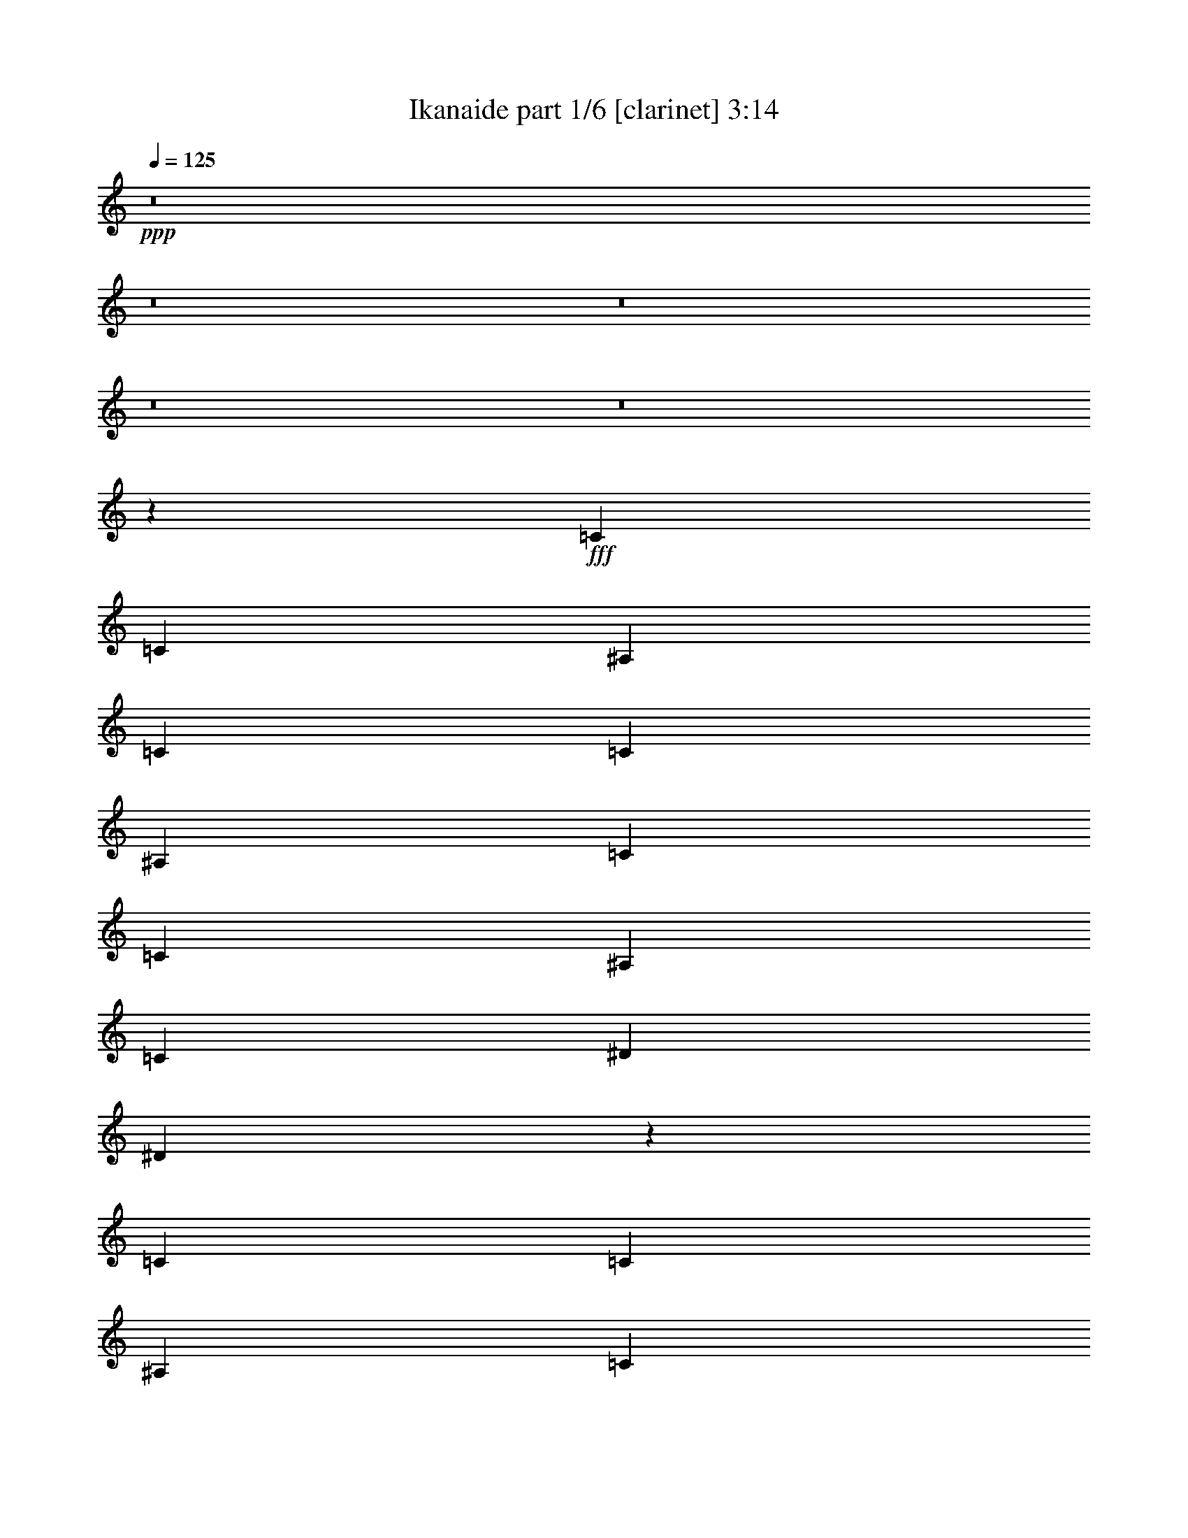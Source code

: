 % Produced with Bruzo's Transcoding Environment
% Transcribed by  Bruzo

X:1
T:  Ikanaide part 1/6 [clarinet] 3:14
Z: Transcribed with BruTE 64
L: 1/4
Q: 125
K: C
+ppp+
z8
z8
z8
z8
z8
z42381/5744
+fff+
[=C6763/10052]
[=C12897/40208]
[^A,6449/20104]
[=C27051/40208]
[=C6449/20104]
[^A,12897/40208]
[=C6763/10052]
[=C12897/40208]
[^A,6449/20104]
[=C1011/2872]
[^D12897/40208]
[^D453/718]
z106535/20104
[=C3685/5744]
[=C12897/40208]
[^A,1011/2872]
[=C3685/5744]
[=C6449/20104]
[^A,1011/2872]
[=C3685/5744]
[=C12897/40208]
[^A,1011/2872]
[=C6449/20104]
[^D12897/40208]
[^D3899/5744]
z211145/40208
[=C12897/40208]
[=C1011/2872]
[=C6449/20104]
[^A,12897/40208]
[=C6449/20104]
[=C1011/2872]
[=C12897/40208]
[^A,6449/20104]
[=C27051/40208]
[=C6449/20104]
[^A,12897/40208]
[=C6763/10052]
[^D12897/40208]
[^D6449/20104]
[=F27051/40208]
[=F6449/20104]
[^D12897/40208]
[=F6763/10052]
[^A3685/5744]
[=G27149/40208]
z52749/40208
[=G12897/40208]
[^A1011/2872]
[=c3685/5744]
[^D6763/10052]
[^D3685/5744]
[=C27051/40208]
[^A,3685/5744]
[^D6763/10052]
[^D3685/5744]
[=F27051/40208]
[=C909/1436]
z13281/2872
[=F6763/10052]
[=F12897/40208]
[^D6449/20104]
[=F27597/40208]
z772/2513
[^D12897/40208]
[=F6763/10052]
[=F12897/40208]
[^D6449/20104]
[=F13725/20104]
z12499/40208
[^D12897/40208]
[=F6763/10052]
[=F12897/40208]
[^D6449/20104]
[=F27051/40208]
[=G3685/5744]
[^A,1945/2872]
z11209/5744
[=F1011/2872]
[=F6449/20104]
[=F12897/40208]
[^D1011/2872]
[=F3679/5744]
z3235/10052
[^D1011/2872]
[=F3685/5744]
[=F12897/40208]
[^D1011/2872]
[=F1829/2872]
z13087/40208
[^D1011/2872]
[=F3685/5744]
[=F12897/40208]
[^D1011/2872]
[=F3685/5744]
[^A6763/10052]
[=G26423/20104]
[=F6449/20104]
[^D6207/20104]
z27535/40208
[=F3685/5744]
[=F1011/2872]
[^D12897/40208]
[=F1977/2872]
z25169/40208
[=F27051/40208]
[=F6449/20104]
[^D12897/40208]
[=F6763/10052]
[=F12897/40208]
[^D6449/20104]
[=F27051/40208]
[=F6449/20104]
[^D12897/40208]
[=F6763/10052]
[=G3685/5744]
[^A,13655/20104]
z228/359
[^A,52847/40208]
[=C26423/20104]
[^D52847/40208]
[^A27051/40208]
[=G6763/10052]
[=G12843/20104]
z485/718
[=F3685/5744^G3685/5744]
[=F6449/20104^G6449/20104]
[^D1011/2872=G1011/2872]
[=F25539/40208^G25539/40208]
z1879/5744
[^D1011/2872=G1011/2872]
[=F3685/5744^G3685/5744]
[=F1011/2872^G1011/2872]
[^D6449/20104=G6449/20104]
[=F1587/2513^G1587/2513]
z14557/40208
[^D12897/40208=G12897/40208]
[=F3685/5744^G3685/5744]
[=F1011/2872^G1011/2872]
[^D6449/20104=G6449/20104]
[=F3685/5744^G3685/5744]
[=G27051/40208^A27051/40208]
[^A,899/1436=F899/1436]
z11503/5744
[=F6763/10052^G6763/10052]
[=F12897/40208^G12897/40208]
[^D6449/20104=G6449/20104]
[=F3433/5026^G3433/5026]
z12485/40208
[^D12897/40208=G12897/40208]
[=F6763/10052^G6763/10052]
[=F12897/40208^G12897/40208]
[^D6449/20104=G6449/20104]
[=F27317/40208^G27317/40208]
z1579/5026
[^D12897/40208=G12897/40208]
[=F6763/10052^G6763/10052]
[=F12897/40208^G12897/40208]
[=F6449/20104^G6449/20104]
[=F1011/2872^G1011/2872]
[=F12897/40208^G12897/40208]
[^A3685/5744=d3685/5744]
[=G6763/10052^A6763/10052]
[=F3685/5744^G3685/5744]
[=F1011/2872^G1011/2872]
[^D12869/40208=G12869/40208]
z3385/5026
[=F3685/5744^G3685/5744]
[=F12897/40208^G12897/40208]
[^D1011/2872=G1011/2872]
[=F915/1436^G915/1436]
z27227/40208
[=F3685/5744^G3685/5744]
[=F12897/40208^G12897/40208]
[^D1011/2872=G1011/2872]
[=F3685/5744^G3685/5744]
[=F1011/2872^G1011/2872]
[^D6449/20104=G6449/20104]
[=F3685/5744^G3685/5744]
[=F1011/2872^G1011/2872]
[^D12897/40208=G12897/40208]
[=F3685/5744^G3685/5744]
[=G6763/10052^A6763/10052]
[^A,6313/10052=F6313/10052]
z1971/2872
[^A,52847/40208=F52847/40208]
[=C26423/20104=F26423/20104]
[^D52847/40208^A52847/40208]
[^A27051/40208=d27051/40208]
[=G3685/5744^A3685/5744]
[=G1957/2872^A1957/2872]
z8
z8
z8
z8
z8
z80529/10052
[=C1011/2872]
[=C12897/40208]
[=C6449/20104]
[^A,12897/40208]
[=C1011/2872]
[=C6449/20104]
[=C12897/40208]
[^A,6449/20104]
[=C1011/2872]
[=C12897/40208]
[=C6449/20104]
[^A,1011/2872]
[=C12897/40208]
[^D6449/20104]
[^D13781/20104]
z30125/5744
[=C6449/20104]
[=C12897/40208]
[=C1011/2872]
[^A,6449/20104]
[=C12897/40208]
[=C6449/20104]
[=C1011/2872]
[^A,12897/40208]
[=C6449/20104]
[=C12897/40208]
[=C1011/2872]
[^A,6449/20104]
[=C12897/40208]
[^D1011/2872]
[^D1837/2872]
z30209/5744
[=C1011/2872]
[=C6449/20104]
[=C12897/40208]
[^A,6449/20104]
[=C1011/2872]
[=C12897/40208]
[=C6449/20104]
[^A,12897/40208]
[=C1011/2872]
[=C6449/20104]
[=C12897/40208]
[^A,6449/20104]
[=C27051/40208]
[^D6449/20104]
[^D1011/2872]
[=F3685/5744]
[=F12897/40208]
[^D1011/2872]
[=F3685/5744]
[^A6763/10052]
[=G12787/20104]
z7581/5744
[=G6449/20104]
[^A1011/2872]
[=c3685/5744]
[^D27051/40208]
[^D3685/5744]
[=C6763/10052]
[^A,3685/5744]
[^D27051/40208]
[^D3685/5744]
[=F6763/10052]
[=C13823/20104]
z12203/2872
[^D6449/20104]
[=F27051/40208]
[=F6449/20104]
[^D12897/40208]
[=F3897/5744]
z905/2872
[^D6449/20104]
[=F27051/40208]
[=F6449/20104]
[^D12897/40208]
[=F969/1436]
z1831/5744
[^D6449/20104]
[=F27051/40208]
[=F6449/20104]
[^D1011/2872]
[=F3685/5744]
[=G27051/40208]
[^A,3665/5744]
z5717/2872
[=F6449/20104]
[=F12897/40208]
[=F6449/20104]
[^D1011/2872]
[=F12717/20104]
z14515/40208
[^D12897/40208]
[=F3685/5744]
[=F1011/2872]
[^D6449/20104]
[=F25287/40208]
z7331/20104
[^D12897/40208]
[=F6449/20104]
[=F12897/40208]
[=F1011/2872]
[^D6449/20104]
[=F27051/40208]
[^A3685/5744]
[=G52847/40208]
[=F12897/40208]
[^D2087/5744]
z905/1436
[=F6763/10052]
[=F12897/40208]
[^D6449/20104]
[=F27359/40208]
z6295/20104
[^D12897/40208]
[=F6763/10052]
[=F12897/40208]
[^D6449/20104]
[=F6803/10052]
z12737/40208
[^D12897/40208]
[=F6763/10052]
[=F12897/40208]
[^D6449/20104]
[=F27051/40208]
[=G6763/10052]
[^A,25735/40208]
z3873/5744
[^A,52847/40208]
[=C26423/20104]
[^D52847/40208]
[^A3685/5744]
[=G27051/40208]
[=G6449/20104]
[=G6235/20104]
z27479/40208
[=F3685/5744^G3685/5744]
[=F1011/2872^G1011/2872]
[^D12897/40208=G12897/40208]
[=F3603/5744^G3603/5744]
z263/718
[^D6449/20104=G6449/20104]
[=F27051/40208^G27051/40208]
[=F6449/20104^G6449/20104]
[^D12897/40208=G12897/40208]
[=F3941/5744^G3941/5744]
z883/2872
[^D6449/20104=G6449/20104]
[=F27051/40208^G27051/40208]
[=F6449/20104^G6449/20104]
[^D12897/40208=G12897/40208]
[=F6763/10052^G6763/10052]
[=G3685/5744^A3685/5744]
[^A,13683/20104=F13683/20104]
z78327/40208
[=F27051/40208^G27051/40208]
[=F6449/20104^G6449/20104]
[^D12897/40208=G12897/40208]
[=F1939/2872^G1939/2872]
z1829/5744
[^D6449/20104=G6449/20104]
[=F27051/40208^G27051/40208]
[=F6449/20104^G6449/20104]
[^D1011/2872=G1011/2872]
[=F12871/20104^G12871/20104]
z925/2872
[^D1011/2872=G1011/2872]
[=F3685/5744^G3685/5744]
[=F6449/20104^G6449/20104]
[=F1011/2872^G1011/2872]
[=F12897/40208^G12897/40208]
[=F6449/20104^G6449/20104]
[^A27051/40208=d27051/40208]
[=G3685/5744^A3685/5744]
[=F6763/10052^G6763/10052]
[=F12897/40208^G12897/40208]
[^D1793/5744=G1793/5744]
z1957/2872
[=F3685/5744^G3685/5744]
[=F1011/2872^G1011/2872]
[^D6449/20104=G6449/20104]
[=F25301/40208^G25301/40208]
z3935/5744
[=F3685/5744^G3685/5744]
[=F1011/2872^G1011/2872]
[^D6449/20104=G6449/20104]
[=F27051/40208^G27051/40208]
[=F6449/20104^G6449/20104]
[^D12897/40208=G12897/40208]
[=F6763/10052^G6763/10052]
[=F12897/40208^G12897/40208]
[^D6449/20104=G6449/20104]
[=F27051/40208^G27051/40208]
[=G3685/5744^A3685/5744]
[^A,3921/5744=F3921/5744]
z3175/5026
[^A,26423/20104=F26423/20104]
[=C52847/40208=F52847/40208]
[^D26423/20104^A26423/20104]
[^A6763/10052=d6763/10052]
[=G3685/5744^A3685/5744]
[=G27079/40208^A27079/40208]
z1689/2513
[=F3685/5744^G3685/5744]
[=F12897/40208^G12897/40208]
[^D1011/2872=G1011/2872]
[=F917/1436^G917/1436]
z27171/40208
[=F3685/5744^G3685/5744]
[=F12897/40208^G12897/40208]
[^D1011/2872=G1011/2872]
[=F3685/5744^G3685/5744]
[=F6449/20104^G6449/20104]
[^D1011/2872=G1011/2872]
[=F3685/5744^G3685/5744]
[=F1011/2872^G1011/2872]
[^D12897/40208=G12897/40208]
[=F3685/5744^G3685/5744]
[=G6763/10052^A6763/10052]
[^A,6327/10052=F6327/10052]
z1967/2872
[^A,52847/40208=F52847/40208]
[=C26423/20104=F26423/20104]
[^D52847/40208^A52847/40208]
[^A27051/40208=d27051/40208]
[=G3685/5744^A3685/5744]
[=G1961/2872^A1961/2872]
z8
z8
z8
z8
z8
z8
z8
z8
z97/16

X:2
T:  Ikanaide part 2/6 [flute] 3:14
Z: Transcribed with BruTE 100
L: 1/4
Q: 125
K: C
+ppp+
z15099/2872
+mf+
[=C6449/20104]
+mp+
[^A,1011/2872]
[^D12897/40208]
[=G6449/20104]
[^D1011/2872]
[=F12897/40208]
[^D3685/5744]
[=C1011/2872]
[^A,6449/20104]
[^D12897/40208]
[=G6449/20104]
[^D1011/2872]
[=F12897/40208]
[=G3601/5744]
z213231/40208
[=C12897/40208]
[^A,6449/20104]
[^D12897/40208]
[=G1011/2872]
[^D6449/20104]
[=F12897/40208]
[^D6763/10052]
[=C12897/40208]
[^A,6449/20104]
[^D1011/2872]
[=G12897/40208]
[^D6449/20104]
[=F12897/40208]
[=G969/1436]
z105653/20104
[=C12897/40208]
[^A,1011/2872]
[^D6449/20104]
[=G12897/40208]
[^D6449/20104]
[=F1011/2872]
[^D3685/5744]
[=C1011/2872]
[^A,12897/40208]
[^D6449/20104]
[=G12897/40208]
[^D1011/2872]
[=F6449/20104]
[=G25287/40208]
z15225/2872
[=C6449/20104]
[^A,12897/40208]
[^D6449/20104]
[=G1011/2872]
[^D12897/40208]
[=F6449/20104]
[^D27051/40208]
[=C6449/20104]
[^A,12897/40208]
[^D1011/2872]
[=G6449/20104]
[^D12897/40208]
[=F6449/20104]
[=G6803/10052]
z8
z8
z8
z8
z8
z21179/2872
+mf+
[^G15099/5744=c15099/5744]
[^A15099/5744=d15099/5744]
[=c15099/5744=f15099/5744]
[=G15099/5744^A15099/5744]
[^G53475/20104=c53475/20104]
[^A15099/5744=d15099/5744]
[=c15099/5744=f15099/5744]
[=G15099/5744^A15099/5744]
[^G15099/5744=c15099/5744]
[^A15099/5744=d15099/5744]
[=c15099/5744=f15099/5744]
[=G15099/5744^A15099/5744]
[^G15099/5744=c15099/5744]
[^A106949/40208=d106949/40208]
+ff+
[=G52847/40208^G52847/40208-=c52847/40208]
+p+
[^G26423/20104=c26423/20104]
+mf+
[^A52847/40208-=d52847/40208-]
+p+
[^A26423/20104=d26423/20104^d26423/20104]
+mf+
[=G52847/40208=c52847/40208-=f52847/40208-]
+p+
[=c26423/20104^d26423/20104=f26423/20104]
+mf+
[=G52847/40208-^A52847/40208-=f52847/40208]
+p+
[=G26423/20104^A26423/20104^d26423/20104]
+mf+
[=G52847/40208^G52847/40208-=c52847/40208]
+p+
[^G26423/20104=c26423/20104]
+mf+
[^A52847/40208-=d52847/40208-]
+p+
[^A26423/20104=d26423/20104^d26423/20104]
+mf+
[^D52847/40208=c52847/40208-=f52847/40208-]
+p+
[=F26423/20104=c26423/20104=f26423/20104]
+mf+
[=G52847/40208-^A52847/40208]
+p+
[=G7729/5744^A7729/5744]
+mf+
[=G26423/20104=A26423/20104-=c26423/20104]
+p+
[=A52847/40208=c52847/40208]
+mf+
[^G26423/20104-^A26423/20104=c26423/20104-]
+p+
[^G52847/40208=c52847/40208^d52847/40208]
+mf+
[=G26423/20104=c26423/20104-=f26423/20104-]
+p+
[=c52847/40208^d52847/40208=f52847/40208]
+mf+
[=G26423/20104-^A26423/20104-=f26423/20104]
+p+
[=G52847/40208^A52847/40208^d52847/40208]
+mf+
[=G26423/20104^G26423/20104-=c26423/20104]
+p+
[^G52847/40208=c52847/40208]
+mf+
[^A26423/20104-=d26423/20104-]
+p+
[^A469/359=d469/359^d469/359]
z211705/40208
+mp+
[=C1011/2872]
[^A,12897/40208]
[^D6449/20104]
[=G1011/2872]
[^D12897/40208]
[=F6449/20104]
[^D27051/40208]
[=C6449/20104]
[^A,12897/40208]
[^D6449/20104]
[=G1011/2872]
[^D12897/40208]
[=F6449/20104]
[=G27401/40208]
z7537/1436
[=C6449/20104]
[^A,12897/40208]
[^D1011/2872]
[=G6449/20104]
[^D12897/40208]
[=F1011/2872]
[^D3685/5744]
[=C6449/20104]
[^A,1011/2872]
[^D12897/40208]
[=G6449/20104]
[^D12897/40208]
[=F1011/2872]
[=G3651/5744]
z3779/718
[=C1011/2872]
[^A,6449/20104]
[^D12897/40208]
[=G6449/20104]
[^D1011/2872]
[=F12897/40208]
[^D6763/10052]
[=C12897/40208]
[^A,6449/20104]
[^D12897/40208]
[=G1011/2872]
[^D6449/20104]
[=F12897/40208]
[=G1963/2872]
z52739/10052
[=C12897/40208]
[^A,6449/20104]
[^D1011/2872]
[=G12897/40208]
[^D6449/20104]
[=F12897/40208]
[^D6763/10052]
[=C12897/40208]
[^A,1011/2872]
[^D6449/20104]
[=G12897/40208]
[^D6449/20104]
[=F1011/2872]
[=G25637/40208]
z8
z8
z8
z8
z8
z296825/40208
+mf+
[^G15099/5744=c15099/5744]
[^A15099/5744=d15099/5744]
[=c106949/40208=f106949/40208]
[=G15099/5744^A15099/5744]
[^G15099/5744=c15099/5744]
[^A15099/5744=d15099/5744]
[=c15099/5744=f15099/5744]
[=G15099/5744^A15099/5744]
[^G15099/5744=c15099/5744]
[^A15099/5744=d15099/5744]
[=c53475/20104=f53475/20104]
[=G15099/5744^A15099/5744]
[^G15099/5744=c15099/5744]
[^A39107/20104=d39107/20104]
z27479/40208
[=G26423/20104^G26423/20104-=c26423/20104]
+p+
[^G52847/40208=c52847/40208]
+mf+
[^A26423/20104-=d26423/20104-]
+p+
[^A52847/40208=d52847/40208^d52847/40208]
+mf+
[=G26423/20104=c26423/20104-=f26423/20104-]
+p+
[=c52847/40208^d52847/40208=f52847/40208]
+mf+
[=G26423/20104-^A26423/20104-=f26423/20104]
+p+
[=G52847/40208^A52847/40208^d52847/40208]
+mf+
[=G26423/20104^G26423/20104-=c26423/20104]
+p+
[^G52847/40208=c52847/40208]
+mf+
[^A7729/5744-=d7729/5744-]
+p+
[^A26423/20104=d26423/20104^d26423/20104]
+mf+
[^D52847/40208=c52847/40208-=f52847/40208-]
+p+
[=F26423/20104=c26423/20104=f26423/20104]
+mf+
[=G52847/40208-^A52847/40208]
+p+
[=G26423/20104^A26423/20104]
+mf+
[=G52847/40208^G52847/40208-=c52847/40208]
+p+
[^G26423/20104=c26423/20104]
+mf+
[^A52847/40208-=d52847/40208-]
+p+
[^A26423/20104=d26423/20104^d26423/20104]
+mf+
[=G52847/40208=c52847/40208-=f52847/40208-]
+p+
[=c26423/20104^d26423/20104=f26423/20104]
+mf+
[=G52847/40208-^A52847/40208-=f52847/40208]
+p+
[=G26423/20104^A26423/20104^d26423/20104]
+mf+
[=G52847/40208^G52847/40208-=c52847/40208]
+p+
[^G26423/20104=c26423/20104]
+mf+
[^A52847/40208-=d52847/40208-]
+p+
[^A7729/5744=d7729/5744^d7729/5744]
+mf+
[=G26423/20104=A26423/20104-=c26423/20104]
+p+
[=A52847/40208=c52847/40208]
+mf+
[^G26423/20104-^A26423/20104=c26423/20104-]
+p+
[^G52847/40208=c52847/40208^d52847/40208]
+mf+
[=G26423/20104=c26423/20104-=f26423/20104-]
+p+
[=c52847/40208^d52847/40208=f52847/40208]
+mf+
[=G26423/20104-^A26423/20104-=f26423/20104]
+p+
[=G52847/40208^A52847/40208^d52847/40208]
+mf+
[=G26423/20104^G26423/20104-=c26423/20104]
+p+
[^G52847/40208=c52847/40208]
+mf+
[^A26423/20104-=d26423/20104-]
+p+
[^A939/718=d939/718^d939/718]
z211649/40208
+mp+
[=C3/8-=G3/8-]
[^A,5/16=C5/16=G5/16-]
+mf+
[^A,5/16^D5/16=G5/16]
[=C1985/5744=G1985/5744]
[^D5/16-=c5/16-]
+mp+
[^D5/16=F5/16=c5/16-]
+mf+
[=C5/16^D5/16=c5/16-]
[^D15151/40208=c15151/40208]
[=C5/16=F5/16^A5/16-]
[^A,5/16^D5/16^A5/16-]
[^D5/16=F5/16^A5/16-]
[=G947/2513^A947/2513]
[^D5/16^A5/16^d5/16-]
[=F5/16=G5/16^d5/16-]
[=F5/16=G5/16-^d5/16-]
[^D15151/40208=G15151/40208^d15151/40208]
[=F15/16=G15/16]
[=G947/2513]
[^D5/8^d5/8-]
[^A,6929/10052^d6929/10052]
[=C5/8=f5/8-]
[^A,27717/40208=f27717/40208]
[=G,5/8^d5/8-]
[^D6929/10052^d6929/10052]
[=C5/16=G5/16-]
+mp+
[^A,5/16=G5/16-]
+mf+
[=C3/8-^D3/8=G3/8]
+mp+
[=C12639/40208=G12639/40208]
+mf+
[^D5/16^A5/16=c5/16-]
[=F5/16=G5/16=c5/16-]
[^D3/8=F3/8=c3/8-]
[^D6319/20104=c6319/20104]
[=C5/16=F5/16^A5/16-]
[^A,3/8^D3/8^A3/8-]
[^D5/16=F5/16^A5/16-]
[=G12639/40208^A12639/40208]
[^D5/16-^d5/16-]
+mp+
[^D3/8=F3/8^d3/8-]
+mf+
[^A,25203/40208=G25203/40208^d25203/40208]
[=C11/16^D11/16]
[^D6301/10052]
[=F11/16-]
[=F25203/40208=G25203/40208]
[=G3/8^A3/8]
[=G5/16-]
[=F5/16=G5/16]
[=G12639/40208]
[=C11/16^A11/16-]
[^A,25203/40208^A25203/40208]
[=C3/8-=G3/8-]
+mp+
[^A,5/16=C5/16-=G5/16-]
[=C5/16-^D5/16=G5/16]
[=C12639/40208=G12639/40208]
+mf+
[^D3/8=c3/8-]
+mp+
[=F5/16=c5/16-]
[^D25203/40208=c25203/40208]
+mf+
[=C3/8^A3/8-^d3/8-]
+mp+
[^A,5/16^A5/16-^d5/16-]
[^D5/16^A5/16-^d5/16-]
[=G1985/5744^A1985/5744^d1985/5744]
+mf+
[^D5/16=d5/16-^d5/16-]
+mp+
[=F5/16=d5/16-^d5/16-]
[=G27717/40208=d27717/40208^d27717/40208]
+mf+
[=G26423/20104]
[^A5/8^d5/8-]
[=G27717/40208^d27717/40208]
[^A5/8=f5/8-]
[=G3/8=f3/8-]
[^A6319/20104=f6319/20104]
[=c5/8^d5/8-]
[^A27717/40208^d27717/40208]
[=C5/16-=G5/16-]
+mp+
[^A,5/16=C5/16-=G5/16-]
[=C3/8-^D3/8=G3/8]
[=C6319/20104=G6319/20104]
+mf+
[^D5/16=c5/16-]
+mp+
[=F5/16=c5/16-]
[^D27717/40208=c27717/40208]
+mf+
[=C5/16^A5/16-]
+mp+
[^A,5/16^A5/16-]
[^D3/8^A3/8-]
[=G6319/20104^A6319/20104]
+mf+
[^D5/16=G5/16-^d5/16-]
+mp+
[=F3/8=G3/8^d3/8-]
[=G6301/10052^d6301/10052]
+mf+
[=C5/16^D5/16-]
[^A,3/8^D3/8-]
[=C5/16^D5/16]
[^D6319/20104]
[=F5/16-]
[^D3/8=F3/8]
[=F5/16-]
[=F12639/40208=G12639/40208]
[=G5/16-=c5/16]
[=G3/8-^A3/8]
[=G5/16-=c5/16]
[=G6319/20104^d6319/20104]
[^A11/16-=c11/16]
+ppp+
[^A443/718]
z8
z8
z97/16

X:3
T:  Ikanaide part 3/6 [harp] 3:14
Z: Transcribed with BruTE 64
L: 1/4
Q: 125
K: C
+ppp+
z15099/2872
+fff+
[=c11/16-]
[=c6301/10052=c'6301/10052]
[=g11/16]
[=g25203/40208]
[^a11/16]
[^a6301/10052]
[=g11/16]
[=g25203/40208]
[=f11/16]
[=f945/1436]
[=g5/8]
[=g27717/40208]
[^d5/8]
[^d6929/10052]
[^A5/8-]
[^A27717/40208^a27717/40208]
[=c5/8-]
[=c6929/10052=c'6929/10052]
[=g5/8]
[=g27717/40208]
[^a5/8]
[^a6929/10052]
[=g5/8]
[=g27717/40208]
[^a5/8]
[^a6929/10052]
[=c'11/16]
[=c'6301/10052]
[=g11/16]
[=g25203/40208]
[=f11/16]
[=f6301/10052]
[=c27051/40208=f27051/40208]
[=g3685/5744=c'3685/5744]
[=g11/16=c'11/16-]
[=g6301/10052=c'6301/10052]
[^d11/16-^a11/16]
[^d25203/40208^a25203/40208]
[=g11/16=c'11/16-]
[=g6301/10052=c'6301/10052]
[=f11/16^a11/16-]
[=f25203/40208^a25203/40208]
[=g11/16=c'11/16-]
[=g945/1436=c'945/1436]
[^d5/8^a5/8-]
[^d27717/40208^a27717/40208]
[^A5/8-=f5/8-]
[^A6929/10052=f6929/10052^a6929/10052]
[=c3685/5744=f3685/5744]
[=g6763/10052=c'6763/10052]
[=g5/8=c'5/8-]
[=g6929/10052=c'6929/10052]
[^d5/8-^a5/8]
[^d27717/40208^a27717/40208]
[=g5/8=c'5/8-]
[=g6929/10052=c'6929/10052]
[^d5/8-^a5/8]
[^d27717/40208^a27717/40208]
[=f5/8-=c'5/8]
[=f6929/10052=c'6929/10052]
[=g6449/20104=c'6449/20104]
[=g1011/2872=c'1011/2872]
[=g12897/40208=c'12897/40208]
[=g6449/20104=c'6449/20104]
[=g12505/40208=c'12505/40208]
z8
z8
z121907/20104
[=c27051/40208=f27051/40208]
[=g3685/5744=c'3685/5744]
[=g11/16=c'11/16-]
[=g6301/10052=c'6301/10052]
[^d11/16-^a11/16]
[^d25203/40208^a25203/40208]
[=g11/16=c'11/16-]
[=g6301/10052=c'6301/10052]
[=f11/16^a11/16-]
[=f25203/40208^a25203/40208]
[=g11/16=c'11/16-]
[=g6301/10052=c'6301/10052]
[^d11/16^a11/16-]
[^d25203/40208^a25203/40208]
[^A11/16-=f11/16-]
[^A945/1436=f945/1436^a945/1436]
[=c3685/5744=f3685/5744]
[=g6763/10052=c'6763/10052]
[=g5/8=c'5/8-]
[=g6929/10052=c'6929/10052]
[^d5/8-^a5/8]
[^d27717/40208^a27717/40208]
[=g5/8=c'5/8-]
[=g6929/10052=c'6929/10052]
[^d5/8-^a5/8]
[^d27717/40208^a27717/40208]
[=f5/8-=c'5/8]
[=f6929/10052=c'6929/10052]
[=g455/1436=c'455/1436]
z1865/5744
[=g521/1436=c'521/1436]
z779/2513
[=g6333/20104=c'6333/20104]
z1435/1436
[=c11/16-]
[=c6301/10052=c'6301/10052]
[=g11/16]
[=g25203/40208]
[^a11/16]
[^a6301/10052]
[=g11/16]
[=g25203/40208]
[=f11/16]
[=f6301/10052]
[=g11/16]
[=g25203/40208]
[^d11/16]
[^d6301/10052]
[^A11/16-]
[^A25203/40208^a25203/40208]
[=c11/16-]
[=c945/1436=c'945/1436]
[=g5/8]
[=g27717/40208]
[^a5/8]
[^a6929/10052]
[=g5/8]
[=g27717/40208]
[^a5/8]
[^a6929/10052]
[=c'5/8]
[=c'27717/40208]
[=g5/8]
[=g6929/10052]
[=f5/8]
[=f27717/40208]
[=c5/8-]
[=c6929/10052=c'6929/10052]
[=g11/16]
[=g6301/10052]
[^a11/16]
[^a25203/40208]
[=g11/16]
[=g6301/10052]
[=f11/16]
[=f25203/40208]
[=g11/16]
[=g6301/10052]
[^d11/16]
[^d25203/40208]
[^A11/16-]
[^A6301/10052^a6301/10052]
[=c11/16-]
[=c25203/40208=c'25203/40208]
[=g11/16]
[=g6301/10052]
[^a11/16]
[^a945/1436]
[=g5/8]
[=g6929/10052]
[=c3685/5744=f3685/5744]
[=g6763/10052=c'6763/10052]
[=g5/8=c'5/8-]
[=g6929/10052=c'6929/10052]
[^d5/8-^a5/8]
[^d27717/40208^a27717/40208]
[=g5/8=c'5/8-]
[=g6929/10052=c'6929/10052]
[=f5/8^a5/8-]
[=f27717/40208^a27717/40208]
[=g5/8=c'5/8-]
[=g6929/10052=c'6929/10052]
[^d5/8^a5/8-]
[^d27717/40208^a27717/40208]
[^A11/16-=f11/16-]
[^A25203/40208=f25203/40208^a25203/40208]
[=c6763/10052=f6763/10052]
[=g3685/5744=c'3685/5744]
[=g11/16=c'11/16-]
[=g25203/40208=c'25203/40208]
[^d11/16-^a11/16]
[^d6301/10052^a6301/10052]
[=g11/16=c'11/16-]
[=g25203/40208=c'25203/40208]
[=f11/16^a11/16-]
[=f6301/10052^a6301/10052]
[=g11/16=c'11/16-]
[=g25203/40208=c'25203/40208]
[^d11/16^a11/16-]
[^d6301/10052^a6301/10052]
[^A11/16-=f11/16-]
[^A945/1436=f945/1436^a945/1436]
[=c3685/5744=f3685/5744]
[=g27051/40208=c'27051/40208]
[=g5/8=c'5/8-]
[=g27717/40208=c'27717/40208]
[^d5/8-^a5/8]
[^d6929/10052^a6929/10052]
[=g5/8=c'5/8-]
[=g27717/40208=c'27717/40208]
[=f5/8^a5/8-]
[=f6929/10052^a6929/10052]
[=g5/8=c'5/8-]
[=g27717/40208=c'27717/40208]
[^d5/8^a5/8-]
[^d6929/10052^a6929/10052]
[^A5/8-=f5/8-]
[^A27717/40208=f27717/40208^a27717/40208]
[=c27051/40208=f27051/40208]
[=g3685/5744=c'3685/5744]
[=g11/16=c'11/16-]
[=g6301/10052=c'6301/10052]
[^d11/16-^a11/16]
[^d25203/40208^a25203/40208]
[=g11/16=c'11/16-]
[=g3555/5744=c'3555/5744]
z211705/40208
[=c11/16-]
[=c945/1436=c'945/1436]
[=g5/8]
[=g6929/10052]
[^a5/8]
[^a27717/40208]
[=g5/8]
[=g6929/10052]
[=f5/8]
[=f27717/40208]
[=g5/8]
[=g6929/10052]
[^d5/8]
[^d27717/40208]
[^A5/8-]
[^A6929/10052^a6929/10052]
[=c5/8-]
[=c27717/40208=c'27717/40208]
[=g11/16]
[=g25203/40208]
[^a11/16]
[^a6301/10052]
[=g11/16]
[=g25203/40208]
[^a11/16]
[^a6301/10052]
[=c'11/16]
[=c'25203/40208]
[=g11/16]
[=g6301/10052]
[=f11/16]
[=f25203/40208]
[=c6763/10052=f6763/10052]
[=g3685/5744=c'3685/5744]
[=g11/16=c'11/16-]
[=g945/1436=c'945/1436]
[^d5/8-^a5/8]
[^d6929/10052^a6929/10052]
[=g5/8=c'5/8-]
[=g27717/40208=c'27717/40208]
[=f5/8^a5/8-]
[=f6929/10052^a6929/10052]
[=g5/8=c'5/8-]
[=g27717/40208=c'27717/40208]
[^d5/8^a5/8-]
[^d6929/10052^a6929/10052]
[^A5/8-=f5/8-]
[^A27717/40208=f27717/40208^a27717/40208]
[=c3685/5744=f3685/5744]
[=g27051/40208=c'27051/40208]
[=g5/8=c'5/8-]
[=g27717/40208=c'27717/40208]
[^d11/16-^a11/16]
[^d25203/40208^a25203/40208]
[=g11/16=c'11/16-]
[=g6301/10052=c'6301/10052]
[^d11/16-^a11/16]
[^d25203/40208^a25203/40208]
[=f11/16-=c'11/16]
[=f6301/10052=c'6301/10052]
[=g1011/2872=c'1011/2872]
[=g12897/40208=c'12897/40208]
[=g6449/20104=c'6449/20104]
[=g12897/40208=c'12897/40208]
[=g525/1436=c'525/1436]
z8
z8
z34517/5744
[=c6763/10052=f6763/10052]
[=g3685/5744=c'3685/5744]
[=g11/16=c'11/16-]
[=g25203/40208=c'25203/40208]
[^d11/16-^a11/16]
[^d6301/10052^a6301/10052]
[=g11/16=c'11/16-]
[=g945/1436=c'945/1436]
[=f5/8^a5/8-]
[=f6929/10052^a6929/10052]
[=g5/8=c'5/8-]
[=g27717/40208=c'27717/40208]
[^d5/8^a5/8-]
[^d6929/10052^a6929/10052]
[^A5/8-=f5/8-]
[^A27717/40208=f27717/40208^a27717/40208]
[=c3685/5744=f3685/5744]
[=g27051/40208=c'27051/40208]
[=g5/8=c'5/8-]
[=g27717/40208=c'27717/40208]
[^d5/8-^a5/8]
[^d6929/10052^a6929/10052]
[=g5/8=c'5/8-]
[=g27717/40208=c'27717/40208]
[^d11/16-^a11/16]
[^d25203/40208^a25203/40208]
[=f11/16-=c'11/16]
[=f6301/10052=c'6301/10052]
[=g12421/40208=c'12421/40208]
z1045/2872
[=g1859/5744=c'1859/5744]
z913/2872
[=g441/1436=c'441/1436]
z40499/40208
[=c11/16-]
[=c25203/40208=c'25203/40208]
[=g11/16]
[=g6301/10052]
[^a11/16]
[^a25203/40208]
[=g11/16]
[=g6301/10052]
[=f11/16]
[=f945/1436]
[=g5/8]
[=g6929/10052]
[^d5/8]
[^d27717/40208]
[^A5/8-]
[^A6929/10052^a6929/10052]
[=c5/8-]
[=c27717/40208=c'27717/40208]
[=g5/8]
[=g6929/10052]
[^a5/8]
[^a27717/40208]
[=g5/8]
[=g6929/10052]
[^a5/8]
[^a27717/40208]
[=c'11/16]
[=c'25203/40208]
[=g11/16]
[=g6301/10052]
[=f11/16]
[=f25203/40208]
[=c11/16-]
[=c6301/10052=c'6301/10052]
[=g11/16]
[=g25203/40208]
[^a11/16]
[^a6301/10052]
[=g11/16]
[=g25203/40208]
[=f11/16]
[=f6301/10052]
[=g11/16]
[=g945/1436]
[^d5/8]
[^d6929/10052]
[^A5/8-]
[^A27717/40208^a27717/40208]
[=c5/8-]
[=c6929/10052=c'6929/10052]
[=g5/8]
[=g27717/40208]
[^a5/8]
[^a6929/10052]
[=g453/718]
z27479/40208
[=c3685/5744=f3685/5744]
[=g27051/40208=c'27051/40208]
[=g5/8=c'5/8-]
[=g27717/40208=c'27717/40208]
[^d11/16-^a11/16]
[^d25203/40208^a25203/40208]
[=g11/16=c'11/16-]
[=g6301/10052=c'6301/10052]
[=f11/16^a11/16-]
[=f25203/40208^a25203/40208]
[=g11/16=c'11/16-]
[=g6301/10052=c'6301/10052]
[^d11/16^a11/16-]
[^d25203/40208^a25203/40208]
[^A11/16-=f11/16-]
[^A6301/10052=f6301/10052^a6301/10052]
[=c27051/40208=f27051/40208]
[=g3685/5744=c'3685/5744]
[=g11/16=c'11/16-]
[=g6301/10052=c'6301/10052]
[^d11/16-^a11/16]
[^d945/1436^a945/1436]
[=g5/8=c'5/8-]
[=g6929/10052=c'6929/10052]
[=f5/8^a5/8-]
[=f27717/40208^a27717/40208]
[=g5/8=c'5/8-]
[=g6929/10052=c'6929/10052]
[^d5/8^a5/8-]
[^d27717/40208^a27717/40208]
[^A5/8-=f5/8-]
[^A6929/10052=f6929/10052^a6929/10052]
[=c3685/5744=f3685/5744]
[=g6763/10052=c'6763/10052]
[=g5/8=c'5/8-]
[=g6929/10052=c'6929/10052]
[^d5/8-^a5/8]
[^d27717/40208^a27717/40208]
[=g11/16=c'11/16-]
[=g25203/40208=c'25203/40208]
[=f11/16^a11/16-]
[=f6301/10052^a6301/10052]
[=g11/16=c'11/16-]
[=g25203/40208=c'25203/40208]
[^d11/16^a11/16-]
[^d6301/10052^a6301/10052]
[^A11/16-=f11/16-]
[^A25203/40208=f25203/40208^a25203/40208]
[=c6763/10052=f6763/10052]
[=g3685/5744=c'3685/5744]
[=g11/16=c'11/16-]
[=g25203/40208=c'25203/40208]
[^d11/16-^a11/16]
[^d6301/10052^a6301/10052]
[=g11/16=c'11/16-]
[=g945/1436=c'945/1436]
[=c3685/5744=f3685/5744]
[=g27051/40208=c'27051/40208]
[=g5/8=c'5/8-]
[=g27717/40208=c'27717/40208]
[^d5/8-^a5/8]
[^d6929/10052^a6929/10052]
[=g5/8=c'5/8-]
[=g27717/40208=c'27717/40208]
[=f5/8^a5/8-]
[=f6929/10052^a6929/10052]
[=g5/8=c'5/8-]
[=g27717/40208=c'27717/40208]
[^d5/8^a5/8-]
[^d6929/10052^a6929/10052]
[^A5/8-=f5/8-]
[^A27717/40208=f27717/40208^a27717/40208]
[=c27051/40208=f27051/40208]
[=g3685/5744=c'3685/5744]
[=g11/16=c'11/16-]
[=g6301/10052=c'6301/10052]
[^d11/16-^a11/16]
[^d25203/40208^a25203/40208]
[=g11/16=c'11/16-]
[=g3563/5744=c'3563/5744]
z211649/40208
[=c11/16-]
[=c945/1436=c'945/1436]
[=g5/8]
[=g6929/10052]
[^a5/8]
[^a27717/40208]
[=g5/8]
[=g6929/10052]
[=f5/8]
[=f27717/40208]
[=g5/8]
[=g6929/10052]
[^d5/8]
[^d27717/40208]
[^A5/8-]
[^A6929/10052^a6929/10052]
[=c5/8-]
[=c27717/40208=c'27717/40208]
[=g5/8]
[=g6929/10052]
[^a11/16]
[^a6301/10052]
[=g11/16]
[=g25203/40208]
[^a11/16]
[^a6301/10052]
[=c'11/16]
[=c'25203/40208]
[=g11/16]
[=g6301/10052]
[=f11/16]
[=f25203/40208]
[=c6763/10052=f6763/10052]
[=g3685/5744=c'3685/5744]
[=g11/16=c'11/16-]
[=g25203/40208=c'25203/40208]
[^d11/16-^a11/16]
[^d945/1436^a945/1436]
[=g5/8=c'5/8-]
[=g27717/40208=c'27717/40208]
[=f5/8^a5/8-]
[=f6929/10052^a6929/10052]
[=g5/8=c'5/8-]
[=g27717/40208=c'27717/40208]
[^d5/8^a5/8-]
[^d6929/10052^a6929/10052]
[^A5/8-=f5/8-]
[^A27717/40208=f27717/40208^a27717/40208]
[=c3685/5744=f3685/5744]
[=g27051/40208=c'27051/40208]
[=g5/8=c'5/8-]
[=g27717/40208=c'27717/40208]
[^d5/8-^a5/8]
[^d6929/10052^a6929/10052]
[=g11/16=c'11/16-]
[=g6301/10052=c'6301/10052]
[^d11/16-^a11/16]
[^d25203/40208^a25203/40208]
[=f11/16-=c'11/16]
[=f6301/10052=c'6301/10052]
[=g12897/40208=c'12897/40208]
[=g1011/2872=c'1011/2872]
[=g6449/20104=c'6449/20104]
[=g12897/40208=c'12897/40208]
[=g527/1436=c'527/1436]
z1537/5026
[=g6417/20104=c'6417/20104]
z8
z8
z51/8

X:4
T:  Ikanaide part 4/6 [lute] 3:14
Z: Transcribed with BruTE 64
L: 1/4
Q: 125
K: C
+ppp+
+ff+
[^A5/16^d5/16=g5/16]
z14487/40208
+pp+
[^A3289/10052^d3289/10052=g3289/10052]
z12639/40208
[^A12897/40208^d12897/40208=g12897/40208]
[^A1011/2872^d1011/2872=g1011/2872]
[^A1869/5744^d1869/5744=g1869/5744]
z227/718
[^A6449/20104^d6449/20104=g6449/20104]
[^A1011/2872^d1011/2872=g1011/2872]
[^A12897/40208^d12897/40208=g12897/40208]
[^A6449/20104^d6449/20104=g6449/20104]
[^A1543/5026^d1543/5026=g1543/5026]
z2893/2872
[=G6763/10052=c6763/10052^d6763/10052]
[=G12897/40208=c12897/40208^d12897/40208]
[=G6449/20104=c6449/20104^d6449/20104]
[=G1011/2872=c1011/2872^d1011/2872]
[=G12897/40208=c12897/40208^d12897/40208]
[=G6449/20104=c6449/20104^d6449/20104]
[=G12897/40208=c12897/40208^d12897/40208]
[^A6763/10052=d6763/10052=f6763/10052]
[^A12897/40208=d12897/40208=f12897/40208]
[^A6449/20104=d6449/20104=f6449/20104]
[^A1011/2872=d1011/2872=f1011/2872]
[^A12897/40208=d12897/40208=f12897/40208]
[^A6449/20104=d6449/20104=f6449/20104]
[^A12897/40208=d12897/40208=f12897/40208]
[^A6763/10052^d6763/10052=g6763/10052]
[^A12897/40208^d12897/40208=g12897/40208]
[^A1011/2872^d1011/2872=g1011/2872]
[^A6449/20104^d6449/20104=g6449/20104]
[^A12897/40208^d12897/40208=g12897/40208]
[^A6449/20104^d6449/20104=g6449/20104]
[^A1011/2872^d1011/2872=g1011/2872]
[^A12897/40208^d12897/40208=g12897/40208]
[^A6449/20104^d6449/20104=g6449/20104]
[^A12897/40208^d12897/40208=g12897/40208]
[^A1011/2872^d1011/2872=g1011/2872]
[^A6449/20104^d6449/20104=g6449/20104]
[^A12897/40208^d12897/40208=g12897/40208]
[^A6449/20104^d6449/20104=g6449/20104]
[^A1011/2872^d1011/2872=g1011/2872]
[=G3685/5744=c3685/5744^d3685/5744]
[=G12897/40208=c12897/40208^d12897/40208]
[=G1011/2872=c1011/2872^d1011/2872]
[=G6449/20104=c6449/20104^d6449/20104]
[=G12897/40208=c12897/40208^d12897/40208]
[=G1011/2872=c1011/2872^d1011/2872]
[=G6449/20104=c6449/20104^d6449/20104]
[^A3685/5744=d3685/5744=f3685/5744]
[^A1011/2872=d1011/2872=f1011/2872]
[^A12897/40208=d12897/40208=f12897/40208]
[^A6449/20104=d6449/20104=f6449/20104]
[^A12897/40208=d12897/40208=f12897/40208]
[^A1011/2872=d1011/2872=f1011/2872]
[^A6449/20104=d6449/20104=f6449/20104]
[^d3685/5744=g3685/5744^a3685/5744]
[^d1011/2872=g1011/2872^a1011/2872]
[^d12897/40208=g12897/40208^a12897/40208]
[^d6449/20104=g6449/20104^a6449/20104]
[^d1011/2872=g1011/2872^a1011/2872]
[^d12897/40208=g12897/40208^a12897/40208]
[^d6449/20104=g6449/20104^a6449/20104]
[^d12897/40208=g12897/40208^a12897/40208]
[^d1011/2872=g1011/2872^a1011/2872]
[^d6449/20104=g6449/20104^a6449/20104]
[^d12897/40208=g12897/40208^a12897/40208]
[^d6449/20104=g6449/20104^a6449/20104]
[^d1011/2872=g1011/2872^a1011/2872]
[^d12897/40208=g12897/40208^a12897/40208]
[^d6449/20104=g6449/20104^a6449/20104]
[=G27051/40208=c27051/40208^d27051/40208]
[=G6449/20104=c6449/20104^d6449/20104]
[=G12897/40208=c12897/40208^d12897/40208]
[=G6449/20104=c6449/20104^d6449/20104]
[=G1011/2872=c1011/2872^d1011/2872]
[=G12897/40208=c12897/40208^d12897/40208]
[=G6449/20104=c6449/20104^d6449/20104]
[^A27051/40208=d27051/40208=f27051/40208]
[^A6449/20104=d6449/20104=f6449/20104]
[^A12897/40208=d12897/40208=f12897/40208]
[^A1011/2872=d1011/2872=f1011/2872]
[^A6449/20104=d6449/20104=f6449/20104]
[^A12897/40208=d12897/40208=f12897/40208]
[^A6449/20104=d6449/20104=f6449/20104]
[^A27051/40208^d27051/40208=g27051/40208]
[^A6449/20104^d6449/20104=g6449/20104]
[^A12897/40208^d12897/40208=g12897/40208]
[^A1011/2872^d1011/2872=g1011/2872]
[^A6449/20104^d6449/20104=g6449/20104]
[^A12897/40208^d12897/40208=g12897/40208]
[^A1011/2872^d1011/2872=g1011/2872]
[^A6449/20104^d6449/20104=g6449/20104]
[^A12897/40208^d12897/40208=g12897/40208]
[^A6449/20104^d6449/20104=g6449/20104]
[^A1011/2872^d1011/2872=g1011/2872]
[^A12897/40208^d12897/40208=g12897/40208]
[^A6449/20104^d6449/20104=g6449/20104]
[^A12897/40208^d12897/40208=g12897/40208]
[^A1011/2872^d1011/2872=g1011/2872]
[=G3685/5744=c3685/5744^d3685/5744]
[=G6449/20104=c6449/20104^d6449/20104]
[=G1011/2872=c1011/2872^d1011/2872]
[=G12897/40208=c12897/40208^d12897/40208]
[=G6449/20104=c6449/20104^d6449/20104]
[=G12897/40208=c12897/40208^d12897/40208]
[=G1011/2872=c1011/2872^d1011/2872]
[^A3685/5744=d3685/5744=f3685/5744]
[^A1011/2872=d1011/2872=f1011/2872]
[^A6449/20104=d6449/20104=f6449/20104]
[^A12897/40208=d12897/40208=f12897/40208]
[^A6449/20104=d6449/20104=f6449/20104]
[^A1011/2872=d1011/2872=f1011/2872]
[^A12897/40208=d12897/40208=f12897/40208]
[^d3685/5744=g3685/5744^a3685/5744]
[^d1011/2872=g1011/2872^a1011/2872]
[^d6449/20104=g6449/20104^a6449/20104]
[^d12897/40208=g12897/40208^a12897/40208]
[^d6449/20104=g6449/20104^a6449/20104]
[^d1011/2872=g1011/2872^a1011/2872]
[^d12897/40208=g12897/40208^a12897/40208]
[^d6449/20104=g6449/20104^a6449/20104]
[^d1011/2872=g1011/2872^a1011/2872]
[^d12897/40208=g12897/40208^a12897/40208]
[^d6449/20104=g6449/20104^a6449/20104]
[^d12505/40208=g12505/40208^a12505/40208]
z5763/5744
[=G6763/10052=c6763/10052^d6763/10052]
[=G12897/40208=c12897/40208^d12897/40208]
[=G6449/20104=c6449/20104^d6449/20104]
[=G12897/40208=c12897/40208^d12897/40208]
[=G1011/2872=c1011/2872^d1011/2872]
[=G6449/20104=c6449/20104^d6449/20104]
[=G12897/40208=c12897/40208^d12897/40208]
[^A6763/10052=d6763/10052=f6763/10052]
[^A12897/40208=d12897/40208=f12897/40208]
[^A6449/20104=d6449/20104=f6449/20104]
[^A1011/2872=d1011/2872=f1011/2872]
[^A12897/40208=d12897/40208=f12897/40208]
[^A6449/20104=d6449/20104=f6449/20104]
[^A12897/40208=d12897/40208=f12897/40208]
[^A6763/10052^d6763/10052=g6763/10052]
[^A12897/40208^d12897/40208=g12897/40208]
[^A6449/20104^d6449/20104=g6449/20104]
[^A1011/2872^d1011/2872=g1011/2872]
[^A12897/40208^d12897/40208=g12897/40208]
[^A6449/20104^d6449/20104=g6449/20104]
[^A12897/40208^d12897/40208=g12897/40208]
[^A1011/2872^d1011/2872=g1011/2872]
[^A6449/20104^d6449/20104=g6449/20104]
[^A12897/40208^d12897/40208=g12897/40208]
[^A1011/2872^d1011/2872=g1011/2872]
[^A6449/20104^d6449/20104=g6449/20104]
[^A12897/40208^d12897/40208=g12897/40208]
[^A6449/20104^d6449/20104=g6449/20104]
[^A1011/2872^d1011/2872=g1011/2872]
[=G3685/5744=c3685/5744^d3685/5744]
[=G12897/40208=c12897/40208^d12897/40208]
[=G1011/2872=c1011/2872^d1011/2872]
[=G6449/20104=c6449/20104^d6449/20104]
[=G12897/40208=c12897/40208^d12897/40208]
[=G6449/20104=c6449/20104^d6449/20104]
[=G1011/2872=c1011/2872^d1011/2872]
[^A3685/5744=d3685/5744=f3685/5744]
[^A12897/40208=d12897/40208=f12897/40208]
[^A1011/2872=d1011/2872=f1011/2872]
[^A6449/20104=d6449/20104=f6449/20104]
[^A12897/40208=d12897/40208=f12897/40208]
[^A1011/2872=d1011/2872=f1011/2872]
[^A6449/20104=d6449/20104=f6449/20104]
[^d3685/5744=g3685/5744^a3685/5744]
[^d1011/2872=g1011/2872^a1011/2872]
[^d12897/40208=g12897/40208^a12897/40208]
[^d6449/20104=g6449/20104^a6449/20104]
[^d12897/40208=g12897/40208^a12897/40208]
[^d1011/2872=g1011/2872^a1011/2872]
[^d6449/20104=g6449/20104^a6449/20104]
[^d12897/40208=g12897/40208^a12897/40208]
[^d6449/20104=g6449/20104^a6449/20104]
[^d1011/2872=g1011/2872^a1011/2872]
[^d12897/40208=g12897/40208^a12897/40208]
[^d6449/20104=g6449/20104^a6449/20104]
[^d1011/2872=g1011/2872^a1011/2872]
[^d12897/40208=g12897/40208^a12897/40208]
[^d6449/20104=g6449/20104^a6449/20104]
[=G27051/40208=c27051/40208^d27051/40208]
[=G6449/20104=c6449/20104^d6449/20104]
[=G12897/40208=c12897/40208^d12897/40208]
[=G6449/20104=c6449/20104^d6449/20104]
[=G1011/2872=c1011/2872^d1011/2872]
[=G12897/40208=c12897/40208^d12897/40208]
[=G6449/20104=c6449/20104^d6449/20104]
[^A27051/40208=d27051/40208=f27051/40208]
[^A6449/20104=d6449/20104=f6449/20104]
[^A12897/40208=d12897/40208=f12897/40208]
[^A6449/20104=d6449/20104=f6449/20104]
[^A1011/2872=d1011/2872=f1011/2872]
[^A12897/40208=d12897/40208=f12897/40208]
[^A6449/20104=d6449/20104=f6449/20104]
[^A27051/40208^d27051/40208=g27051/40208]
[^A6449/20104^d6449/20104=g6449/20104]
[^A12897/40208^d12897/40208=g12897/40208]
[^A1011/2872^d1011/2872=g1011/2872]
[^A6449/20104^d6449/20104=g6449/20104]
[^A12897/40208^d12897/40208=g12897/40208]
[^A6449/20104^d6449/20104=g6449/20104]
[^A1011/2872^d1011/2872=g1011/2872]
[^A12897/40208^d12897/40208=g12897/40208]
[^A6449/20104^d6449/20104=g6449/20104]
[^A12897/40208^d12897/40208=g12897/40208]
[^A1011/2872^d1011/2872=g1011/2872]
[^A6449/20104^d6449/20104=g6449/20104]
[^A12897/40208^d12897/40208=g12897/40208]
[^A1011/2872^d1011/2872=g1011/2872]
[=G3685/5744=c3685/5744^d3685/5744]
[=G6449/20104=c6449/20104^d6449/20104]
[=G1011/2872=c1011/2872^d1011/2872]
[=G12897/40208=c12897/40208^d12897/40208]
[=G6449/20104=c6449/20104^d6449/20104]
[=G12897/40208=c12897/40208^d12897/40208]
[=G1011/2872=c1011/2872^d1011/2872]
[^A3685/5744=d3685/5744=f3685/5744]
[^A6449/20104=d6449/20104=f6449/20104]
[^A1011/2872=d1011/2872=f1011/2872]
[^A12897/40208=d12897/40208=f12897/40208]
[^A6449/20104=d6449/20104=f6449/20104]
[^A12897/40208=d12897/40208=f12897/40208]
[^A1011/2872=d1011/2872=f1011/2872]
[^d3685/5744=g3685/5744^a3685/5744]
[^d1011/2872=g1011/2872^a1011/2872]
[^d6449/20104=g6449/20104^a6449/20104]
[^d12897/40208=g12897/40208^a12897/40208]
[^d6449/20104=g6449/20104^a6449/20104]
[^d1011/2872=g1011/2872^a1011/2872]
[^d12897/40208=g12897/40208^a12897/40208]
[^d455/1436=g455/1436^a455/1436]
z1865/5744
[^d521/1436=g521/1436^a521/1436]
z779/2513
[^d6333/20104=g6333/20104^a6333/20104]
z1435/1436
[=G6763/10052=c6763/10052^d6763/10052]
[=G12897/40208=c12897/40208^d12897/40208]
[=G6449/20104=c6449/20104^d6449/20104]
[=G12897/40208=c12897/40208^d12897/40208]
[=G1011/2872=c1011/2872^d1011/2872]
[=G6449/20104=c6449/20104^d6449/20104]
[=G12897/40208=c12897/40208^d12897/40208]
[^A6763/10052=d6763/10052=f6763/10052]
[^A12897/40208=d12897/40208=f12897/40208]
[^A6449/20104=d6449/20104=f6449/20104]
[^A12897/40208=d12897/40208=f12897/40208]
[^A1011/2872=d1011/2872=f1011/2872]
[^A6449/20104=d6449/20104=f6449/20104]
[^A12897/40208=d12897/40208=f12897/40208]
[^A6763/10052^d6763/10052=g6763/10052]
[^A12897/40208^d12897/40208=g12897/40208]
[^A6449/20104^d6449/20104=g6449/20104]
[^A1011/2872^d1011/2872=g1011/2872]
[^A12897/40208^d12897/40208=g12897/40208]
[^A6449/20104^d6449/20104=g6449/20104]
[^A12897/40208^d12897/40208=g12897/40208]
[^A1011/2872^d1011/2872=g1011/2872]
[^A6449/20104^d6449/20104=g6449/20104]
[^A12897/40208^d12897/40208=g12897/40208]
[^A6449/20104^d6449/20104=g6449/20104]
[^A1011/2872^d1011/2872=g1011/2872]
[^A12897/40208^d12897/40208=g12897/40208]
[^A6449/20104^d6449/20104=g6449/20104]
[^A12897/40208^d12897/40208=g12897/40208]
[=G6763/10052=c6763/10052^d6763/10052]
[=G12897/40208=c12897/40208^d12897/40208]
[=G1011/2872=c1011/2872^d1011/2872]
[=G6449/20104=c6449/20104^d6449/20104]
[=G12897/40208=c12897/40208^d12897/40208]
[=G6449/20104=c6449/20104^d6449/20104]
[=G1011/2872=c1011/2872^d1011/2872]
[^A3685/5744=d3685/5744=f3685/5744]
[^A12897/40208=d12897/40208=f12897/40208]
[^A1011/2872=d1011/2872=f1011/2872]
[^A6449/20104=d6449/20104=f6449/20104]
[^A12897/40208=d12897/40208=f12897/40208]
[^A6449/20104=d6449/20104=f6449/20104]
[^A1011/2872=d1011/2872=f1011/2872]
[^d3685/5744=g3685/5744^a3685/5744]
[^d12897/40208=g12897/40208^a12897/40208]
[^d1011/2872=g1011/2872^a1011/2872]
[^d6449/20104=g6449/20104^a6449/20104]
[^d12897/40208=g12897/40208^a12897/40208]
[^d1011/2872=g1011/2872^a1011/2872]
[^d6449/20104=g6449/20104^a6449/20104]
[^d12897/40208=g12897/40208^a12897/40208]
[^d6449/20104=g6449/20104^a6449/20104]
[^d1011/2872=g1011/2872^a1011/2872]
[^d12897/40208=g12897/40208^a12897/40208]
[^d6449/20104=g6449/20104^a6449/20104]
[^d12897/40208=g12897/40208^a12897/40208]
[^d1011/2872=g1011/2872^a1011/2872]
[^d6449/20104=g6449/20104^a6449/20104]
[=G3685/5744=c3685/5744^d3685/5744]
[=G1011/2872=c1011/2872^d1011/2872]
[=G12897/40208=c12897/40208^d12897/40208]
[=G6449/20104=c6449/20104^d6449/20104]
[=G1011/2872=c1011/2872^d1011/2872]
[=G12897/40208=c12897/40208^d12897/40208]
[=G6449/20104=c6449/20104^d6449/20104]
[^A27051/40208=d27051/40208=f27051/40208]
[^A6449/20104=d6449/20104=f6449/20104]
[^A12897/40208=d12897/40208=f12897/40208]
[^A6449/20104=d6449/20104=f6449/20104]
[^A1011/2872=d1011/2872=f1011/2872]
[^A12897/40208=d12897/40208=f12897/40208]
[^A6449/20104=d6449/20104=f6449/20104]
[^A27051/40208^d27051/40208=g27051/40208]
[^A6449/20104^d6449/20104=g6449/20104]
[^A12897/40208^d12897/40208=g12897/40208]
[^A6449/20104^d6449/20104=g6449/20104]
[^A1011/2872^d1011/2872=g1011/2872]
[^A12897/40208^d12897/40208=g12897/40208]
[^A6449/20104^d6449/20104=g6449/20104]
[^A1011/2872^d1011/2872=g1011/2872]
[^A12897/40208^d12897/40208=g12897/40208]
[^A6449/20104^d6449/20104=g6449/20104]
[^A12897/40208^d12897/40208=g12897/40208]
[^A1011/2872^d1011/2872=g1011/2872]
[^A6449/20104^d6449/20104=g6449/20104]
[^A12897/40208^d12897/40208=g12897/40208]
[^A6449/20104^d6449/20104=g6449/20104]
[=G27051/40208=c27051/40208^d27051/40208]
[=G6449/20104=c6449/20104^d6449/20104]
[=G12897/40208=c12897/40208^d12897/40208]
[=G1011/2872=c1011/2872^d1011/2872]
[=G6449/20104=c6449/20104^d6449/20104]
[=G12897/40208=c12897/40208^d12897/40208]
[=G6449/20104=c6449/20104^d6449/20104]
[^A27051/40208=d27051/40208=f27051/40208]
[^A6449/20104=d6449/20104=f6449/20104]
[^A1011/2872=d1011/2872=f1011/2872]
[^A12897/40208=d12897/40208=f12897/40208]
[^A6449/20104=d6449/20104=f6449/20104]
[^A12897/40208=d12897/40208=f12897/40208]
[^A1011/2872=d1011/2872=f1011/2872]
[=G3685/5744=c3685/5744^d3685/5744]
[=G6449/20104=c6449/20104^d6449/20104]
[=G1011/2872=c1011/2872^d1011/2872]
[=G12897/40208=c12897/40208^d12897/40208]
[=G6449/20104=c6449/20104^d6449/20104]
[=G12897/40208=c12897/40208^d12897/40208]
[=G1011/2872=c1011/2872^d1011/2872]
[^A3685/5744=d3685/5744=f3685/5744]
[^A1011/2872=d1011/2872=f1011/2872]
[^A6449/20104=d6449/20104=f6449/20104]
[^A12897/40208=d12897/40208=f12897/40208]
[^A6449/20104=d6449/20104=f6449/20104]
[^A1011/2872=d1011/2872=f1011/2872]
[^A12897/40208=d12897/40208=f12897/40208]
[^A3685/5744^d3685/5744=g3685/5744]
[^A1011/2872^d1011/2872=g1011/2872]
[^A6449/20104^d6449/20104=g6449/20104]
[^A12897/40208^d12897/40208=g12897/40208]
[^A6449/20104^d6449/20104=g6449/20104]
[^A1011/2872^d1011/2872=g1011/2872]
[^A12897/40208^d12897/40208=g12897/40208]
[^A6449/20104^d6449/20104=g6449/20104]
[^A12897/40208^d12897/40208=g12897/40208]
[^A1011/2872^d1011/2872=g1011/2872]
[^A6449/20104^d6449/20104=g6449/20104]
[^A12897/40208^d12897/40208=g12897/40208]
[^A1011/2872^d1011/2872=g1011/2872]
[^A6449/20104^d6449/20104=g6449/20104]
[^A12897/40208^d12897/40208=g12897/40208]
[=G6763/10052=c6763/10052^d6763/10052]
[=G12897/40208=c12897/40208^d12897/40208]
[=G6449/20104=c6449/20104^d6449/20104]
[=G12897/40208=c12897/40208^d12897/40208]
[=G1011/2872=c1011/2872^d1011/2872]
[=G6449/20104=c6449/20104^d6449/20104]
[=G12897/40208=c12897/40208^d12897/40208]
[^A6763/10052=d6763/10052=f6763/10052]
[^A12897/40208=d12897/40208=f12897/40208]
[^A6449/20104=d6449/20104=f6449/20104]
[^A1011/2872=d1011/2872=f1011/2872]
[^A12897/40208=d12897/40208=f12897/40208]
[^A6449/20104=d6449/20104=f6449/20104]
[^A12897/40208=d12897/40208=f12897/40208]
[^d6763/10052=g6763/10052^a6763/10052]
[^d12897/40208=g12897/40208^a12897/40208]
[^d6449/20104=g6449/20104^a6449/20104]
[^d1011/2872=g1011/2872^a1011/2872]
[^d12897/40208=g12897/40208^a12897/40208]
[^d6449/20104=g6449/20104^a6449/20104]
[^d12897/40208=g12897/40208^a12897/40208]
[^d1011/2872=g1011/2872^a1011/2872]
[^d6449/20104=g6449/20104^a6449/20104]
[^d12897/40208=g12897/40208^a12897/40208]
[^d6449/20104=g6449/20104^a6449/20104]
[^d1011/2872=g1011/2872^a1011/2872]
[^d12897/40208=g12897/40208^a12897/40208]
[^d6449/20104=g6449/20104^a6449/20104]
[^d1011/2872=g1011/2872^a1011/2872]
[=A3685/5744=c3685/5744=f3685/5744]
[=A12897/40208=c12897/40208=f12897/40208]
[=A1011/2872=c1011/2872=f1011/2872]
[=A6449/20104=c6449/20104=f6449/20104]
[=A12897/40208=c12897/40208=f12897/40208]
[=A6449/20104=c6449/20104=f6449/20104]
[=A1011/2872=c1011/2872=f1011/2872]
[^G3685/5744=c3685/5744=f3685/5744]
[^G12897/40208=c12897/40208=f12897/40208]
[^G1011/2872=c1011/2872=f1011/2872]
[^G6449/20104=c6449/20104=f6449/20104]
[^G12897/40208=c12897/40208=f12897/40208]
[^G1011/2872=c1011/2872=f1011/2872]
[^G6449/20104=c6449/20104=f6449/20104]
[^d3685/5744=g3685/5744^a3685/5744]
[^d1011/2872=g1011/2872^a1011/2872]
[^d12897/40208=g12897/40208^a12897/40208]
[^d6449/20104=g6449/20104^a6449/20104]
[^d12897/40208=g12897/40208^a12897/40208]
[^d1011/2872=g1011/2872^a1011/2872]
[^d6449/20104=g6449/20104^a6449/20104]
[^d12897/40208=g12897/40208^a12897/40208]
[^d6449/20104=g6449/20104^a6449/20104]
[^d1011/2872=g1011/2872^a1011/2872]
[^d12897/40208=g12897/40208^a12897/40208]
[^d6449/20104=g6449/20104^a6449/20104]
[^d12897/40208=g12897/40208^a12897/40208]
[^d1011/2872=g1011/2872^a1011/2872]
[^d6449/20104=g6449/20104^a6449/20104]
[=G27051/40208=c27051/40208^d27051/40208]
[=G6449/20104=c6449/20104^d6449/20104]
[=G12897/40208=c12897/40208^d12897/40208]
[=G6449/20104=c6449/20104^d6449/20104]
[=G1011/2872=c1011/2872^d1011/2872]
[=G12897/40208=c12897/40208^d12897/40208]
[=G6449/20104=c6449/20104^d6449/20104]
[^A27051/40208=d27051/40208=f27051/40208]
[^A6449/20104=d6449/20104=f6449/20104]
[^A12897/40208=d12897/40208=f12897/40208]
[^A6449/20104=d6449/20104=f6449/20104]
[^A1011/2872=d1011/2872=f1011/2872]
[^A12897/40208=d12897/40208=f12897/40208]
[^A6449/20104=d6449/20104=f6449/20104]
[^A27051/40208^d27051/40208=g27051/40208]
[^A6449/20104^d6449/20104=g6449/20104]
[^A12897/40208^d12897/40208=g12897/40208]
[^A1011/2872^d1011/2872=g1011/2872]
[^A6449/20104^d6449/20104=g6449/20104]
[^A12897/40208^d12897/40208=g12897/40208]
[^A6449/20104^d6449/20104=g6449/20104]
[^A1011/2872^d1011/2872=g1011/2872]
[^A12897/40208^d12897/40208=g12897/40208]
[^A6449/20104^d6449/20104=g6449/20104]
[^A12897/40208^d12897/40208=g12897/40208]
[^A2077/5744^d2077/5744=g2077/5744]
z9577/10052
[=G27051/40208=c27051/40208^d27051/40208]
[=G6449/20104=c6449/20104^d6449/20104]
[=G1011/2872=c1011/2872^d1011/2872]
[=G12897/40208=c12897/40208^d12897/40208]
[=G6449/20104=c6449/20104^d6449/20104]
[=G12897/40208=c12897/40208^d12897/40208]
[=G1011/2872=c1011/2872^d1011/2872]
[^A3685/5744=d3685/5744=f3685/5744]
[^A6449/20104=d6449/20104=f6449/20104]
[^A1011/2872=d1011/2872=f1011/2872]
[^A12897/40208=d12897/40208=f12897/40208]
[^A6449/20104=d6449/20104=f6449/20104]
[^A12897/40208=d12897/40208=f12897/40208]
[^A1011/2872=d1011/2872=f1011/2872]
[^A3685/5744^d3685/5744=g3685/5744]
[^A1011/2872^d1011/2872=g1011/2872]
[^A6449/20104^d6449/20104=g6449/20104]
[^A12897/40208^d12897/40208=g12897/40208]
[^A6449/20104^d6449/20104=g6449/20104]
[^A1011/2872^d1011/2872=g1011/2872]
[^A12897/40208^d12897/40208=g12897/40208]
[^A6449/20104^d6449/20104=g6449/20104]
[^A12897/40208^d12897/40208=g12897/40208]
[^A1011/2872^d1011/2872=g1011/2872]
[^A6449/20104^d6449/20104=g6449/20104]
[^A12897/40208^d12897/40208=g12897/40208]
[^A6449/20104^d6449/20104=g6449/20104]
[^A1011/2872^d1011/2872=g1011/2872]
[^A12897/40208^d12897/40208=g12897/40208]
[=G3685/5744=c3685/5744^d3685/5744]
[=G1011/2872=c1011/2872^d1011/2872]
[=G6449/20104=c6449/20104^d6449/20104]
[=G12897/40208=c12897/40208^d12897/40208]
[=G1011/2872=c1011/2872^d1011/2872]
[=G6449/20104=c6449/20104^d6449/20104]
[=G12897/40208=c12897/40208^d12897/40208]
[^A6763/10052=d6763/10052=f6763/10052]
[^A12897/40208=d12897/40208=f12897/40208]
[^A6449/20104=d6449/20104=f6449/20104]
[^A12897/40208=d12897/40208=f12897/40208]
[^A1011/2872=d1011/2872=f1011/2872]
[^A6449/20104=d6449/20104=f6449/20104]
[^A12897/40208=d12897/40208=f12897/40208]
[^d6763/10052=g6763/10052^a6763/10052]
[^d12897/40208=g12897/40208^a12897/40208]
[^d6449/20104=g6449/20104^a6449/20104]
[^d1011/2872=g1011/2872^a1011/2872]
[^d12897/40208=g12897/40208^a12897/40208]
[^d6449/20104=g6449/20104^a6449/20104]
[^d12897/40208=g12897/40208^a12897/40208]
[^d1011/2872=g1011/2872^a1011/2872]
[^d6449/20104=g6449/20104^a6449/20104]
[^d12897/40208=g12897/40208^a12897/40208]
[^d6449/20104=g6449/20104^a6449/20104]
[^d1011/2872=g1011/2872^a1011/2872]
[^d12897/40208=g12897/40208^a12897/40208]
[^d6449/20104=g6449/20104^a6449/20104]
[^d12897/40208=g12897/40208^a12897/40208]
[=G6763/10052=c6763/10052^d6763/10052]
[=G12897/40208=c12897/40208^d12897/40208]
[=G6449/20104=c6449/20104^d6449/20104]
[=G1011/2872=c1011/2872^d1011/2872]
[=G12897/40208=c12897/40208^d12897/40208]
[=G6449/20104=c6449/20104^d6449/20104]
[=G1011/2872=c1011/2872^d1011/2872]
[^A3685/5744=d3685/5744=f3685/5744]
[^A12897/40208=d12897/40208=f12897/40208]
[^A1011/2872=d1011/2872=f1011/2872]
[^A6449/20104=d6449/20104=f6449/20104]
[^A12897/40208=d12897/40208=f12897/40208]
[^A6449/20104=d6449/20104=f6449/20104]
[^A1011/2872=d1011/2872=f1011/2872]
[^A3685/5744^d3685/5744=g3685/5744]
[^A12897/40208^d12897/40208=g12897/40208]
[^A1011/2872^d1011/2872=g1011/2872]
[^A6449/20104^d6449/20104=g6449/20104]
[^A12897/40208^d12897/40208=g12897/40208]
[^A1011/2872^d1011/2872=g1011/2872]
[^A6449/20104^d6449/20104=g6449/20104]
[^A12897/40208^d12897/40208=g12897/40208]
[^A6449/20104^d6449/20104=g6449/20104]
[^A1011/2872^d1011/2872=g1011/2872]
[^A12897/40208^d12897/40208=g12897/40208]
[^A6449/20104^d6449/20104=g6449/20104]
[^A12897/40208^d12897/40208=g12897/40208]
[^A1011/2872^d1011/2872=g1011/2872]
[^A6449/20104^d6449/20104=g6449/20104]
[=G3685/5744=c3685/5744^d3685/5744]
[=G1011/2872=c1011/2872^d1011/2872]
[=G12897/40208=c12897/40208^d12897/40208]
[=G6449/20104=c6449/20104^d6449/20104]
[=G12897/40208=c12897/40208^d12897/40208]
[=G1011/2872=c1011/2872^d1011/2872]
[=G6449/20104=c6449/20104^d6449/20104]
[^A27051/40208=d27051/40208=f27051/40208]
[^A6449/20104=d6449/20104=f6449/20104]
[^A12897/40208=d12897/40208=f12897/40208]
[^A6449/20104=d6449/20104=f6449/20104]
[^A1011/2872=d1011/2872=f1011/2872]
[^A12897/40208=d12897/40208=f12897/40208]
[^A6449/20104=d6449/20104=f6449/20104]
[^d27051/40208=g27051/40208^a27051/40208]
[^d6449/20104=g6449/20104^a6449/20104]
[^d12897/40208=g12897/40208^a12897/40208]
[^d6449/20104=g6449/20104^a6449/20104]
[^d1011/2872=g1011/2872^a1011/2872]
[^d12897/40208=g12897/40208^a12897/40208]
[^d6449/20104=g6449/20104^a6449/20104]
[^d1011/2872=g1011/2872^a1011/2872]
[^d12897/40208=g12897/40208^a12897/40208]
[^d6449/20104=g6449/20104^a6449/20104]
[^d12897/40208=g12897/40208^a12897/40208]
[^d525/1436=g525/1436^a525/1436]
z38147/40208
[=G27051/40208=c27051/40208^d27051/40208]
[=G6449/20104=c6449/20104^d6449/20104]
[=G12897/40208=c12897/40208^d12897/40208]
[=G1011/2872=c1011/2872^d1011/2872]
[=G6449/20104=c6449/20104^d6449/20104]
[=G12897/40208=c12897/40208^d12897/40208]
[=G6449/20104=c6449/20104^d6449/20104]
[^A27051/40208=d27051/40208=f27051/40208]
[^A6449/20104=d6449/20104=f6449/20104]
[^A1011/2872=d1011/2872=f1011/2872]
[^A12897/40208=d12897/40208=f12897/40208]
[^A6449/20104=d6449/20104=f6449/20104]
[^A12897/40208=d12897/40208=f12897/40208]
[^A1011/2872=d1011/2872=f1011/2872]
[^A3685/5744^d3685/5744=g3685/5744]
[^A6449/20104^d6449/20104=g6449/20104]
[^A1011/2872^d1011/2872=g1011/2872]
[^A12897/40208^d12897/40208=g12897/40208]
[^A6449/20104^d6449/20104=g6449/20104]
[^A12897/40208^d12897/40208=g12897/40208]
[^A1011/2872^d1011/2872=g1011/2872]
[^A6449/20104^d6449/20104=g6449/20104]
[^A12897/40208^d12897/40208=g12897/40208]
[^A1011/2872^d1011/2872=g1011/2872]
[^A6449/20104^d6449/20104=g6449/20104]
[^A12897/40208^d12897/40208=g12897/40208]
[^A6449/20104^d6449/20104=g6449/20104]
[^A1011/2872^d1011/2872=g1011/2872]
[^A12897/40208^d12897/40208=g12897/40208]
[=G3685/5744=c3685/5744^d3685/5744]
[=G1011/2872=c1011/2872^d1011/2872]
[=G6449/20104=c6449/20104^d6449/20104]
[=G12897/40208=c12897/40208^d12897/40208]
[=G6449/20104=c6449/20104^d6449/20104]
[=G1011/2872=c1011/2872^d1011/2872]
[=G12897/40208=c12897/40208^d12897/40208]
[^A3685/5744=d3685/5744=f3685/5744]
[^A1011/2872=d1011/2872=f1011/2872]
[^A6449/20104=d6449/20104=f6449/20104]
[^A12897/40208=d12897/40208=f12897/40208]
[^A1011/2872=d1011/2872=f1011/2872]
[^A6449/20104=d6449/20104=f6449/20104]
[^A12897/40208=d12897/40208=f12897/40208]
[^d6763/10052=g6763/10052^a6763/10052]
[^d12897/40208=g12897/40208^a12897/40208]
[^d6449/20104=g6449/20104^a6449/20104]
[^d12897/40208=g12897/40208^a12897/40208]
[^d1011/2872=g1011/2872^a1011/2872]
[^d6449/20104=g6449/20104^a6449/20104]
[^d12897/40208=g12897/40208^a12897/40208]
[^d6449/20104=g6449/20104^a6449/20104]
[^d1011/2872=g1011/2872^a1011/2872]
[^d12897/40208=g12897/40208^a12897/40208]
[^d6449/20104=g6449/20104^a6449/20104]
[^d1011/2872=g1011/2872^a1011/2872]
[^d12897/40208=g12897/40208^a12897/40208]
[^d6449/20104=g6449/20104^a6449/20104]
[^d12897/40208=g12897/40208^a12897/40208]
[=G6763/10052=c6763/10052^d6763/10052]
[=G12897/40208=c12897/40208^d12897/40208]
[=G6449/20104=c6449/20104^d6449/20104]
[=G1011/2872=c1011/2872^d1011/2872]
[=G12897/40208=c12897/40208^d12897/40208]
[=G6449/20104=c6449/20104^d6449/20104]
[=G12897/40208=c12897/40208^d12897/40208]
[^A6763/10052=d6763/10052=f6763/10052]
[^A12897/40208=d12897/40208=f12897/40208]
[^A6449/20104=d6449/20104=f6449/20104]
[^A1011/2872=d1011/2872=f1011/2872]
[^A12897/40208=d12897/40208=f12897/40208]
[^A6449/20104=d6449/20104=f6449/20104]
[^A1011/2872=d1011/2872=f1011/2872]
[^A3685/5744^d3685/5744=g3685/5744]
[^A12897/40208^d12897/40208=g12897/40208]
[^A1011/2872^d1011/2872=g1011/2872]
[^A6449/20104^d6449/20104=g6449/20104]
[^A12897/40208^d12897/40208=g12897/40208]
[^A6449/20104^d6449/20104=g6449/20104]
[^A1011/2872^d1011/2872=g1011/2872]
[^A12897/40208^d12897/40208=g12897/40208]
[^A6449/20104^d6449/20104=g6449/20104]
[^A12897/40208^d12897/40208=g12897/40208]
[^A1011/2872^d1011/2872=g1011/2872]
[^A6449/20104^d6449/20104=g6449/20104]
[^A12897/40208^d12897/40208=g12897/40208]
[^A6449/20104^d6449/20104=g6449/20104]
[^A1011/2872^d1011/2872=g1011/2872]
[=G3685/5744=c3685/5744^d3685/5744]
[=G1011/2872=c1011/2872^d1011/2872]
[=G12897/40208=c12897/40208^d12897/40208]
[=G6449/20104=c6449/20104^d6449/20104]
[=G12897/40208=c12897/40208^d12897/40208]
[=G1011/2872=c1011/2872^d1011/2872]
[=G6449/20104=c6449/20104^d6449/20104]
[^A3685/5744=d3685/5744=f3685/5744]
[^A1011/2872=d1011/2872=f1011/2872]
[^A12897/40208=d12897/40208=f12897/40208]
[^A6449/20104=d6449/20104=f6449/20104]
[^A12897/40208=d12897/40208=f12897/40208]
[^A1011/2872=d1011/2872=f1011/2872]
[^A6449/20104=d6449/20104=f6449/20104]
[^d27051/40208=g27051/40208^a27051/40208]
[^d6449/20104=g6449/20104^a6449/20104]
[^d12897/40208=g12897/40208^a12897/40208]
[^d6449/20104=g6449/20104^a6449/20104]
[^d1011/2872=g1011/2872^a1011/2872]
[^d12897/40208=g12897/40208^a12897/40208]
[^d6449/20104=g6449/20104^a6449/20104]
[^d12421/40208=g12421/40208^a12421/40208]
z1045/2872
[^d1859/5744=g1859/5744^a1859/5744]
z913/2872
[^d441/1436=g441/1436^a441/1436]
z40499/40208
[=G27051/40208=c27051/40208^d27051/40208]
[=G6449/20104=c6449/20104^d6449/20104]
[=G12897/40208=c12897/40208^d12897/40208]
[=G1011/2872=c1011/2872^d1011/2872]
[=G6449/20104=c6449/20104^d6449/20104]
[=G12897/40208=c12897/40208^d12897/40208]
[=G6449/20104=c6449/20104^d6449/20104]
[^A27051/40208=d27051/40208=f27051/40208]
[^A6449/20104=d6449/20104=f6449/20104]
[^A12897/40208=d12897/40208=f12897/40208]
[^A1011/2872=d1011/2872=f1011/2872]
[^A6449/20104=d6449/20104=f6449/20104]
[^A12897/40208=d12897/40208=f12897/40208]
[^A6449/20104=d6449/20104=f6449/20104]
[^A27051/40208^d27051/40208=g27051/40208]
[^A6449/20104^d6449/20104=g6449/20104]
[^A1011/2872^d1011/2872=g1011/2872]
[^A12897/40208^d12897/40208=g12897/40208]
[^A6449/20104^d6449/20104=g6449/20104]
[^A12897/40208^d12897/40208=g12897/40208]
[^A1011/2872^d1011/2872=g1011/2872]
[^A6449/20104^d6449/20104=g6449/20104]
[^A12897/40208^d12897/40208=g12897/40208]
[^A6449/20104^d6449/20104=g6449/20104]
[^A1011/2872^d1011/2872=g1011/2872]
[^A12897/40208^d12897/40208=g12897/40208]
[^A6449/20104^d6449/20104=g6449/20104]
[^A12897/40208^d12897/40208=g12897/40208]
[^A1011/2872^d1011/2872=g1011/2872]
[=G3685/5744=c3685/5744^d3685/5744]
[=G6449/20104=c6449/20104^d6449/20104]
[=G1011/2872=c1011/2872^d1011/2872]
[=G12897/40208=c12897/40208^d12897/40208]
[=G6449/20104=c6449/20104^d6449/20104]
[=G1011/2872=c1011/2872^d1011/2872]
[=G12897/40208=c12897/40208^d12897/40208]
[^A3685/5744=d3685/5744=f3685/5744]
[^A1011/2872=d1011/2872=f1011/2872]
[^A6449/20104=d6449/20104=f6449/20104]
[^A12897/40208=d12897/40208=f12897/40208]
[^A6449/20104=d6449/20104=f6449/20104]
[^A1011/2872=d1011/2872=f1011/2872]
[^A12897/40208=d12897/40208=f12897/40208]
[^d3685/5744=g3685/5744^a3685/5744]
[^d1011/2872=g1011/2872^a1011/2872]
[^d6449/20104=g6449/20104^a6449/20104]
[^d12897/40208=g12897/40208^a12897/40208]
[^d1011/2872=g1011/2872^a1011/2872]
[^d6449/20104=g6449/20104^a6449/20104]
[^d12897/40208=g12897/40208^a12897/40208]
[^d6449/20104=g6449/20104^a6449/20104]
[^d1011/2872=g1011/2872^a1011/2872]
[^d12897/40208=g12897/40208^a12897/40208]
[^d6449/20104=g6449/20104^a6449/20104]
[^d12897/40208=g12897/40208^a12897/40208]
[^d1011/2872=g1011/2872^a1011/2872]
[^d6449/20104=g6449/20104^a6449/20104]
[^d12897/40208=g12897/40208^a12897/40208]
[=G6763/10052=c6763/10052^d6763/10052]
[=G12897/40208=c12897/40208^d12897/40208]
[=G6449/20104=c6449/20104^d6449/20104]
[=G12897/40208=c12897/40208^d12897/40208]
[=G1011/2872=c1011/2872^d1011/2872]
[=G6449/20104=c6449/20104^d6449/20104]
[=G12897/40208=c12897/40208^d12897/40208]
[^A6763/10052=d6763/10052=f6763/10052]
[^A12897/40208=d12897/40208=f12897/40208]
[^A6449/20104=d6449/20104=f6449/20104]
[^A1011/2872=d1011/2872=f1011/2872]
[^A12897/40208=d12897/40208=f12897/40208]
[^A6449/20104=d6449/20104=f6449/20104]
[^A12897/40208=d12897/40208=f12897/40208]
[^A6763/10052^d6763/10052=g6763/10052]
[^A12897/40208^d12897/40208=g12897/40208]
[^A6449/20104^d6449/20104=g6449/20104]
[^A1011/2872^d1011/2872=g1011/2872]
[^A12897/40208^d12897/40208=g12897/40208]
[^A6449/20104^d6449/20104=g6449/20104]
[^A1011/2872^d1011/2872=g1011/2872]
[^A12897/40208^d12897/40208=g12897/40208]
[^A6449/20104^d6449/20104=g6449/20104]
[^A12897/40208^d12897/40208=g12897/40208]
[^A1011/2872^d1011/2872=g1011/2872]
[^A6449/20104^d6449/20104=g6449/20104]
[^A12897/40208^d12897/40208=g12897/40208]
[^A6449/20104^d6449/20104=g6449/20104]
[^A1011/2872^d1011/2872=g1011/2872]
[=G3685/5744=c3685/5744^d3685/5744]
[=G12897/40208=c12897/40208^d12897/40208]
[=G1011/2872=c1011/2872^d1011/2872]
[=G6449/20104=c6449/20104^d6449/20104]
[=G12897/40208=c12897/40208^d12897/40208]
[=G6449/20104=c6449/20104^d6449/20104]
[=G1011/2872=c1011/2872^d1011/2872]
[^A3685/5744=d3685/5744=f3685/5744]
[^A1011/2872=d1011/2872=f1011/2872]
[^A12897/40208=d12897/40208=f12897/40208]
[^A6449/20104=d6449/20104=f6449/20104]
[^A6235/20104=d6235/20104=f6235/20104]
z27479/40208
[=G3685/5744=c3685/5744^d3685/5744]
[=G1011/2872=c1011/2872^d1011/2872]
[=G12897/40208=c12897/40208^d12897/40208]
[=G6449/20104=c6449/20104^d6449/20104]
[=G12897/40208=c12897/40208^d12897/40208]
[=G1011/2872=c1011/2872^d1011/2872]
[=G6449/20104=c6449/20104^d6449/20104]
[^A27051/40208=d27051/40208=f27051/40208]
[^A6449/20104=d6449/20104=f6449/20104]
[^A12897/40208=d12897/40208=f12897/40208]
[^A6449/20104=d6449/20104=f6449/20104]
[^A1011/2872=d1011/2872=f1011/2872]
[^A12897/40208=d12897/40208=f12897/40208]
[^A6449/20104=d6449/20104=f6449/20104]
[^A27051/40208^d27051/40208=g27051/40208]
[^A6449/20104^d6449/20104=g6449/20104]
[^A12897/40208^d12897/40208=g12897/40208]
[^A6449/20104^d6449/20104=g6449/20104]
[^A1011/2872^d1011/2872=g1011/2872]
[^A12897/40208^d12897/40208=g12897/40208]
[^A6449/20104^d6449/20104=g6449/20104]
[^A12897/40208^d12897/40208=g12897/40208]
[^A1011/2872^d1011/2872=g1011/2872]
[^A6449/20104^d6449/20104=g6449/20104]
[^A12897/40208^d12897/40208=g12897/40208]
[^A1011/2872^d1011/2872=g1011/2872]
[^A6449/20104^d6449/20104=g6449/20104]
[^A12897/40208^d12897/40208=g12897/40208]
[^A6449/20104^d6449/20104=g6449/20104]
[=G27051/40208=c27051/40208^d27051/40208]
[=G6449/20104=c6449/20104^d6449/20104]
[=G12897/40208=c12897/40208^d12897/40208]
[=G1011/2872=c1011/2872^d1011/2872]
[=G6449/20104=c6449/20104^d6449/20104]
[=G12897/40208=c12897/40208^d12897/40208]
[=G6449/20104=c6449/20104^d6449/20104]
[^A27051/40208=d27051/40208=f27051/40208]
[^A6449/20104=d6449/20104=f6449/20104]
[^A1011/2872=d1011/2872=f1011/2872]
[^A12897/40208=d12897/40208=f12897/40208]
[^A6449/20104=d6449/20104=f6449/20104]
[^A12897/40208=d12897/40208=f12897/40208]
[^A1011/2872=d1011/2872=f1011/2872]
[^d3685/5744=g3685/5744^a3685/5744]
[^d6449/20104=g6449/20104^a6449/20104]
[^d1011/2872=g1011/2872^a1011/2872]
[^d12897/40208=g12897/40208^a12897/40208]
[^d6449/20104=g6449/20104^a6449/20104]
[^d12897/40208=g12897/40208^a12897/40208]
[^d1011/2872=g1011/2872^a1011/2872]
[^d6449/20104=g6449/20104^a6449/20104]
[^d12897/40208=g12897/40208^a12897/40208]
[^d6449/20104=g6449/20104^a6449/20104]
[^d1011/2872=g1011/2872^a1011/2872]
[^d12897/40208=g12897/40208^a12897/40208]
[^d6449/20104=g6449/20104^a6449/20104]
[^d1011/2872=g1011/2872^a1011/2872]
[^d12897/40208=g12897/40208^a12897/40208]
[=G3685/5744=c3685/5744^d3685/5744]
[=G1011/2872=c1011/2872^d1011/2872]
[=G6449/20104=c6449/20104^d6449/20104]
[=G12897/40208=c12897/40208^d12897/40208]
[=G6449/20104=c6449/20104^d6449/20104]
[=G1011/2872=c1011/2872^d1011/2872]
[=G12897/40208=c12897/40208^d12897/40208]
[^A3685/5744=d3685/5744=f3685/5744]
[^A1011/2872=d1011/2872=f1011/2872]
[^A6449/20104=d6449/20104=f6449/20104]
[^A12897/40208=d12897/40208=f12897/40208]
[^A1011/2872=d1011/2872=f1011/2872]
[^A6449/20104=d6449/20104=f6449/20104]
[^A12897/40208=d12897/40208=f12897/40208]
[^A6763/10052^d6763/10052=g6763/10052]
[^A12897/40208^d12897/40208=g12897/40208]
[^A6449/20104^d6449/20104=g6449/20104]
[^A12897/40208^d12897/40208=g12897/40208]
[^A1011/2872^d1011/2872=g1011/2872]
[^A6449/20104^d6449/20104=g6449/20104]
[^A12897/40208^d12897/40208=g12897/40208]
[^A6449/20104^d6449/20104=g6449/20104]
[^A1011/2872^d1011/2872=g1011/2872]
[^A12897/40208^d12897/40208=g12897/40208]
[^A6449/20104^d6449/20104=g6449/20104]
[^A12897/40208^d12897/40208=g12897/40208]
[^A1011/2872^d1011/2872=g1011/2872]
[^A6449/20104^d6449/20104=g6449/20104]
[^A12897/40208^d12897/40208=g12897/40208]
[=G6763/10052=c6763/10052^d6763/10052]
[=G12897/40208=c12897/40208^d12897/40208]
[=G6449/20104=c6449/20104^d6449/20104]
[=G1011/2872=c1011/2872^d1011/2872]
[=G12897/40208=c12897/40208^d12897/40208]
[=G6449/20104=c6449/20104^d6449/20104]
[=G12897/40208=c12897/40208^d12897/40208]
[^A6763/10052=d6763/10052=f6763/10052]
[^A12897/40208=d12897/40208=f12897/40208]
[^A6449/20104=d6449/20104=f6449/20104]
[^A1011/2872=d1011/2872=f1011/2872]
[^A12897/40208=d12897/40208=f12897/40208]
[^A6449/20104=d6449/20104=f6449/20104]
[^A1011/2872=d1011/2872=f1011/2872]
[=A3685/5744=c3685/5744=f3685/5744]
[=A12897/40208=c12897/40208=f12897/40208]
[=A1011/2872=c1011/2872=f1011/2872]
[=A6449/20104=c6449/20104=f6449/20104]
[=A12897/40208=c12897/40208=f12897/40208]
[=A6449/20104=c6449/20104=f6449/20104]
[=A1011/2872=c1011/2872=f1011/2872]
[^G3685/5744=c3685/5744=f3685/5744]
[^G12897/40208=c12897/40208=f12897/40208]
[^G1011/2872=c1011/2872=f1011/2872]
[^G6449/20104=c6449/20104=f6449/20104]
[^G12897/40208=c12897/40208=f12897/40208]
[^G6449/20104=c6449/20104=f6449/20104]
[^G1011/2872=c1011/2872=f1011/2872]
[^d3685/5744=g3685/5744^a3685/5744]
[^d1011/2872=g1011/2872^a1011/2872]
[^d12897/40208=g12897/40208^a12897/40208]
[^d6449/20104=g6449/20104^a6449/20104]
[^d12897/40208=g12897/40208^a12897/40208]
[^d1011/2872=g1011/2872^a1011/2872]
[^d6449/20104=g6449/20104^a6449/20104]
[^d12897/40208=g12897/40208^a12897/40208]
[^d6449/20104=g6449/20104^a6449/20104]
[^d1011/2872=g1011/2872^a1011/2872]
[^d12897/40208=g12897/40208^a12897/40208]
[^d6449/20104=g6449/20104^a6449/20104]
[^d12897/40208=g12897/40208^a12897/40208]
[^d1011/2872=g1011/2872^a1011/2872]
[^d6449/20104=g6449/20104^a6449/20104]
[=G27051/40208=c27051/40208^d27051/40208]
[=G6449/20104=c6449/20104^d6449/20104]
[=G12897/40208=c12897/40208^d12897/40208]
[=G6449/20104=c6449/20104^d6449/20104]
[=G1011/2872=c1011/2872^d1011/2872]
[=G12897/40208=c12897/40208^d12897/40208]
[=G6449/20104=c6449/20104^d6449/20104]
[^A27051/40208=d27051/40208=f27051/40208]
[^A6449/20104=d6449/20104=f6449/20104]
[^A12897/40208=d12897/40208=f12897/40208]
[^A6449/20104=d6449/20104=f6449/20104]
[^A1011/2872=d1011/2872=f1011/2872]
[^A12897/40208=d12897/40208=f12897/40208]
[^A6449/20104=d6449/20104=f6449/20104]
[^A27051/40208^d27051/40208=g27051/40208]
[^A6449/20104^d6449/20104=g6449/20104]
[^A12897/40208^d12897/40208=g12897/40208]
[^A1011/2872^d1011/2872=g1011/2872]
[^A6449/20104^d6449/20104=g6449/20104]
[^A12897/40208^d12897/40208=g12897/40208]
[^A6449/20104^d6449/20104=g6449/20104]
[^A1011/2872^d1011/2872=g1011/2872]
[^A12897/40208^d12897/40208=g12897/40208]
[^A6449/20104^d6449/20104=g6449/20104]
[^A12897/40208^d12897/40208=g12897/40208]
[^A2085/5744^d2085/5744=g2085/5744]
z9563/10052
[=G27051/40208=c27051/40208^d27051/40208]
[=G6449/20104=c6449/20104^d6449/20104]
[=G1011/2872=c1011/2872^d1011/2872]
[=G12897/40208=c12897/40208^d12897/40208]
[=G6449/20104=c6449/20104^d6449/20104]
[=G12897/40208=c12897/40208^d12897/40208]
[=G1011/2872=c1011/2872^d1011/2872]
[^A3685/5744=d3685/5744=f3685/5744]
[^A6449/20104=d6449/20104=f6449/20104]
[^A1011/2872=d1011/2872=f1011/2872]
[^A12897/40208=d12897/40208=f12897/40208]
[^A6449/20104=d6449/20104=f6449/20104]
[^A12897/40208=d12897/40208=f12897/40208]
[^A1011/2872=d1011/2872=f1011/2872]
[^A3685/5744^d3685/5744=g3685/5744]
[^A6449/20104^d6449/20104=g6449/20104]
[^A1011/2872^d1011/2872=g1011/2872]
[^A12897/40208^d12897/40208=g12897/40208]
[^A6449/20104^d6449/20104=g6449/20104]
[^A1011/2872^d1011/2872=g1011/2872]
[^A12897/40208^d12897/40208=g12897/40208]
[^A6449/20104^d6449/20104=g6449/20104]
[^A12897/40208^d12897/40208=g12897/40208]
[^A1011/2872^d1011/2872=g1011/2872]
[^A6449/20104^d6449/20104=g6449/20104]
[^A12897/40208^d12897/40208=g12897/40208]
[^A6449/20104^d6449/20104=g6449/20104]
[^A1011/2872^d1011/2872=g1011/2872]
[^A12897/40208^d12897/40208=g12897/40208]
[=G3685/5744=c3685/5744^d3685/5744]
[=G1011/2872=c1011/2872^d1011/2872]
[=G6449/20104=c6449/20104^d6449/20104]
[=G12897/40208=c12897/40208^d12897/40208]
[=G6449/20104=c6449/20104^d6449/20104]
[=G1011/2872=c1011/2872^d1011/2872]
[=G12897/40208=c12897/40208^d12897/40208]
[^A6763/10052=d6763/10052=f6763/10052]
[^A12897/40208=d12897/40208=f12897/40208]
[^A6449/20104=d6449/20104=f6449/20104]
[^A12897/40208=d12897/40208=f12897/40208]
[^A1011/2872=d1011/2872=f1011/2872]
[^A6449/20104=d6449/20104=f6449/20104]
[^A12897/40208=d12897/40208=f12897/40208]
[^d6763/10052=g6763/10052^a6763/10052]
[^d12897/40208=g12897/40208^a12897/40208]
[^d6449/20104=g6449/20104^a6449/20104]
[^d12897/40208=g12897/40208^a12897/40208]
[^d1011/2872=g1011/2872^a1011/2872]
[^d6449/20104=g6449/20104^a6449/20104]
[^d12897/40208=g12897/40208^a12897/40208]
[^d1011/2872=g1011/2872^a1011/2872]
[^d6449/20104=g6449/20104^a6449/20104]
[^d12897/40208=g12897/40208^a12897/40208]
[^d6449/20104=g6449/20104^a6449/20104]
[^d1011/2872=g1011/2872^a1011/2872]
[^d12897/40208=g12897/40208^a12897/40208]
[^d6449/20104=g6449/20104^a6449/20104]
[^d12897/40208=g12897/40208^a12897/40208]
[=G6763/10052=c6763/10052^d6763/10052]
[=G12897/40208=c12897/40208^d12897/40208]
[=G6449/20104=c6449/20104^d6449/20104]
[=G1011/2872=c1011/2872^d1011/2872]
[=G12897/40208=c12897/40208^d12897/40208]
[=G6449/20104=c6449/20104^d6449/20104]
[=G12897/40208=c12897/40208^d12897/40208]
[^A6763/10052=d6763/10052=f6763/10052]
[^A12897/40208=d12897/40208=f12897/40208]
[^A1011/2872=d1011/2872=f1011/2872]
[^A6449/20104=d6449/20104=f6449/20104]
[^A12897/40208=d12897/40208=f12897/40208]
[^A6449/20104=d6449/20104=f6449/20104]
[^A1011/2872=d1011/2872=f1011/2872]
[^A3685/5744^d3685/5744=g3685/5744]
[^A12897/40208^d12897/40208=g12897/40208]
[^A1011/2872^d1011/2872=g1011/2872]
[^A6449/20104^d6449/20104=g6449/20104]
[^A12897/40208^d12897/40208=g12897/40208]
[^A6449/20104^d6449/20104=g6449/20104]
[^A1011/2872^d1011/2872=g1011/2872]
[^A12897/40208^d12897/40208=g12897/40208]
[^A6449/20104^d6449/20104=g6449/20104]
[^A1011/2872^d1011/2872=g1011/2872]
[^A12897/40208^d12897/40208=g12897/40208]
[^A6449/20104^d6449/20104=g6449/20104]
[^A12897/40208^d12897/40208=g12897/40208]
[^A1011/2872^d1011/2872=g1011/2872]
[^A6449/20104^d6449/20104=g6449/20104]
[=G3685/5744=c3685/5744^d3685/5744]
[=G1011/2872=c1011/2872^d1011/2872]
[=G12897/40208=c12897/40208^d12897/40208]
[=G6449/20104=c6449/20104^d6449/20104]
[=G12897/40208=c12897/40208^d12897/40208]
[=G1011/2872=c1011/2872^d1011/2872]
[=G6449/20104=c6449/20104^d6449/20104]
[^A3685/5744=d3685/5744=f3685/5744]
[^A1011/2872=d1011/2872=f1011/2872]
[^A12897/40208=d12897/40208=f12897/40208]
[^A6449/20104=d6449/20104=f6449/20104]
[^A1011/2872=d1011/2872=f1011/2872]
[^A12897/40208=d12897/40208=f12897/40208]
[^A6449/20104=d6449/20104=f6449/20104]
[^d27051/40208=g27051/40208^a27051/40208]
[^d6449/20104=g6449/20104^a6449/20104]
[^d12897/40208=g12897/40208^a12897/40208]
[^d6449/20104=g6449/20104^a6449/20104]
[^d1011/2872=g1011/2872^a1011/2872]
[^d12897/40208=g12897/40208^a12897/40208]
[^d6449/20104=g6449/20104^a6449/20104]
[^d12897/40208=g12897/40208^a12897/40208]
[^d1011/2872=g1011/2872^a1011/2872]
[^d6449/20104=g6449/20104^a6449/20104]
[^d12897/40208=g12897/40208^a12897/40208]
[^d527/1436=g527/1436^a527/1436]
z1537/5026
[^d6417/20104=g6417/20104^a6417/20104]
z5009/20104
[^D/8=G/8]
[=c8-^d8-=g8-]
+ppp+
[=c155823/20104^d155823/20104=g155823/20104]
z25/4

X:5
T:  Ikanaide part 5/6 [theorbo] 3:14
Z: Transcribed with BruTE 64
L: 1/4
Q: 125
K: C
+ppp+
+fff+
[=C5/16]
z14487/40208
[=C3289/10052]
z12639/40208
[=C12897/40208]
[=C1011/2872]
[=C1869/5744]
z227/718
[=C6449/20104]
[=C1011/2872]
[=C12897/40208]
[=C1811/5744]
z937/2872
[=G,1011/2872]
[^A,3685/5744]
[^G,6763/10052]
[^G,12897/40208]
[^D6449/20104]
[^G,1011/2872]
[^D12897/40208]
[=D6449/20104]
[=G,12897/40208]
[^A,1011/2872]
[^A,6449/20104]
[=G,12897/40208]
[^A,6449/20104]
[=F1011/2872]
[^D12897/40208]
[=C6449/20104]
[^A,12897/40208]
[=C6763/10052]
[=C12897/40208]
[=G,1011/2872]
[=C6449/20104]
[^D12897/40208]
[=D6449/20104]
[^A,1011/2872]
[=G,3685/5744]
[=G,12897/40208]
[^D1011/2872]
[=G,6449/20104]
[^D12897/40208]
[=D6449/20104]
[^A,1011/2872]
[^G,3685/5744]
[^G,12897/40208]
[^D1011/2872]
[^G,6449/20104]
[^D12897/40208]
[=D1011/2872]
[=G,6449/20104]
[^A,12897/40208]
[^A,6449/20104]
[=G,1011/2872]
[^A,12897/40208]
[=F6449/20104]
[^D12897/40208]
[=C1011/2872]
[^A,6449/20104]
[^D3685/5744]
[^D1011/2872]
[^A,12897/40208]
[^D6449/20104]
[=F1011/2872]
[^D12897/40208]
[=C6449/20104]
[^D27051/40208]
[^D6449/20104]
[^A,12897/40208]
[^D6449/20104]
[=F1011/2872]
[^D12897/40208]
[=C6449/20104]
[^G,27051/40208]
[^G,6449/20104]
[^D12897/40208]
[^G,6449/20104]
[^D1011/2872]
[=D12897/40208]
[=G,6449/20104]
[^A,1011/2872]
[^A,12897/40208]
[=G,6449/20104]
[^A,12897/40208]
[=F1011/2872]
[^D6449/20104]
[=C12897/40208]
[^A,6449/20104]
[=C27051/40208]
[=C6449/20104]
[=G,12897/40208]
[=C1011/2872]
[^D6449/20104]
[=D12897/40208]
[^A,1011/2872]
[=G,3685/5744]
[=G,6449/20104]
[^D1011/2872]
[=G,12897/40208]
[^D6449/20104]
[=D12897/40208]
[^A,1011/2872]
[^G,3685/5744]
[^G,6449/20104]
[^D1011/2872]
[^G,12897/40208]
[^D6449/20104]
[=D12897/40208]
[=G,1011/2872]
[^A,6449/20104]
[^A,12897/40208]
[=G,1011/2872]
[^A,6449/20104]
[=F12897/40208]
[^D6449/20104]
[=C1011/2872]
[^A,12897/40208]
[^D3685/5744]
[^D1011/2872]
[^A,6449/20104]
[^D12897/40208]
[=F6449/20104]
[^D1011/2872]
[^A,12897/40208]
[=C6449/20104]
[=C1011/2872]
[=C12897/40208]
[=C6449/20104]
[=C12505/40208]
z1039/2872
[^A,3685/5744]
[^G,6763/10052]
[^G,12897/40208]
[^G,6449/20104]
[^G,12897/40208]
[^G,1011/2872]
[^G,6449/20104]
[^G,12897/40208]
[^A,6763/10052]
[^A,12897/40208]
[^A,6449/20104]
[^A,1011/2872]
[^A,12897/40208]
[^A,6449/20104]
[^A,12897/40208]
[=C6763/10052]
[=C12897/40208]
[=C6449/20104]
[=C1011/2872]
[=C12897/40208]
[=C6449/20104]
[=C12897/40208]
[=C6763/10052]
[=C12897/40208]
[=C1011/2872]
[=C6449/20104]
[=C12897/40208]
[=C6449/20104]
[=C1011/2872]
[^G,3685/5744]
[^G,12897/40208]
[^G,1011/2872]
[^G,6449/20104]
[^G,12897/40208]
[^G,6449/20104]
[^G,1011/2872]
[^A,3685/5744]
[^A,12897/40208]
[^A,1011/2872]
[^A,6449/20104]
[^A,12897/40208]
[^A,1011/2872]
[^A,6449/20104]
[=C3685/5744]
[=C1011/2872]
[=C12897/40208]
[=C6449/20104]
[=C12897/40208]
[=C1011/2872]
[=C6449/20104]
[=C3685/5744]
[=C1011/2872]
[=C12897/40208]
[=C6449/20104]
[=C1011/2872]
[=C12897/40208]
[=C6449/20104]
[^G,27051/40208]
[^G,6449/20104]
[^G,12897/40208]
[^G,6449/20104]
[^G,1011/2872]
[^G,12897/40208]
[^G,6449/20104]
[^A,27051/40208]
[^A,6449/20104]
[^A,12897/40208]
[^A,6449/20104]
[^A,1011/2872]
[^A,12897/40208]
[^A,6449/20104]
[=C27051/40208]
[=C6449/20104]
[=C12897/40208]
[=C1011/2872]
[=C6449/20104]
[=C12897/40208]
[=C6449/20104]
[^D27051/40208]
[^D6449/20104]
[^D12897/40208]
[^D1011/2872]
[^D6449/20104]
[^D12897/40208]
[^D1011/2872]
[^G,3685/5744]
[^G,6449/20104]
[^G,1011/2872]
[^G,12897/40208]
[^G,6449/20104]
[^G,12897/40208]
[^G,1011/2872]
[^A,3685/5744]
[^A,6449/20104]
[^A,1011/2872]
[^A,12897/40208]
[^A,6449/20104]
[^A,12897/40208]
[^A,1011/2872]
[=C3685/5744]
[=C1011/2872]
[=C6449/20104]
[=C12897/40208]
[=C6449/20104]
[=C1011/2872]
[=C12897/40208]
[=G,455/1436]
z1865/5744
[=G,521/1436]
z779/2513
[=G,6333/20104]
z13129/40208
[^A,27051/40208]
[^G,6763/10052]
[^G,12897/40208]
[^G,6449/20104]
[^G,12897/40208]
[^G,1011/2872]
[^D6449/20104]
[^G,12897/40208]
[^A,6763/10052]
[^A,12897/40208]
[^A,6449/20104]
[^A,12897/40208]
[^A,1011/2872]
[=F6449/20104]
[^A,12897/40208]
[=C6763/10052]
[=C12897/40208]
[=C6449/20104]
[=C1011/2872]
[=C12897/40208]
[=G,6449/20104]
[=C12897/40208]
[=G,6763/10052]
[=G,12897/40208]
[=G,6449/20104]
[=G,1011/2872]
[=G,12897/40208]
[=D6449/20104]
[=G,12897/40208]
[^G,6763/10052]
[^G,12897/40208]
[^G,1011/2872]
[^G,6449/20104]
[^G,12897/40208]
[^D6449/20104]
[^G,1011/2872]
[^A,3685/5744]
[^A,12897/40208]
[^A,1011/2872]
[^A,6449/20104]
[^A,12897/40208]
[=F6449/20104]
[^A,1011/2872]
[=C3685/5744]
[=C12897/40208]
[=C1011/2872]
[=C6449/20104]
[=C12897/40208]
[=G,1011/2872]
[=C6449/20104]
[=G,3685/5744]
[=G,1011/2872]
[=G,12897/40208]
[=G,6449/20104]
[=G,12897/40208]
[=D1011/2872]
[=G,6449/20104]
[^G,3685/5744]
[^G,1011/2872]
[^G,12897/40208]
[^G,6449/20104]
[^G,1011/2872]
[^D12897/40208]
[^G,6449/20104]
[^A,27051/40208]
[^A,6449/20104]
[^A,12897/40208]
[^A,6449/20104]
[^A,1011/2872]
[=F12897/40208]
[^A,6449/20104]
[=C27051/40208]
[=C6449/20104]
[=C12897/40208]
[=C6449/20104]
[=C1011/2872]
[=G,12897/40208]
[=C6449/20104]
[=G,27051/40208]
[=G,6449/20104]
[=G,12897/40208]
[=G,1011/2872]
[=G,6449/20104]
[=D12897/40208]
[=G,6449/20104]
[^G,27051/40208]
[^G,6449/20104]
[^G,12897/40208]
[^G,1011/2872]
[^G,6449/20104]
[^D12897/40208]
[^G,6449/20104]
[^A,27051/40208]
[^A,6449/20104]
[^A,1011/2872]
[^A,12897/40208]
[^A,6449/20104]
[=F12897/40208]
[^A,1011/2872]
[^G,6449/20104]
[^G,12897/40208]
[^D6449/20104]
[^D1011/2872]
[^D12897/40208]
[^D6449/20104]
[^D12897/40208]
[^D1011/2872]
[^A,6449/20104]
[^A,12897/40208]
[=F1011/2872]
[=F6449/20104]
[^D12897/40208]
[^D6449/20104]
[^A,1011/2872]
[^A,12897/40208]
[=C6449/20104]
[=C12897/40208]
[^D1011/2872]
[^D6449/20104]
[=F12897/40208]
[=F6449/20104]
[^D1011/2872]
[^D12897/40208]
[=G,6449/20104]
[=G,12897/40208]
[^D1011/2872]
[^D6449/20104]
[=C12897/40208]
[=C1011/2872]
[^A,6449/20104]
[^A,12897/40208]
[^G,6449/20104]
[^G,1011/2872]
[^D12897/40208]
[^D6449/20104]
[^G,12897/40208]
[^G,1011/2872]
[^D6449/20104]
[^D12897/40208]
[^A,6449/20104]
[^A,1011/2872]
[=F12897/40208]
[=F6449/20104]
[^D1011/2872]
[^D12897/40208]
[^A,6449/20104]
[^A,12897/40208]
[=C1011/2872]
[=C6449/20104]
[^D12897/40208]
[^D6449/20104]
[=F1011/2872]
[=F12897/40208]
[=G,6449/20104]
[=G,12897/40208]
[^A,1011/2872]
[^A,6449/20104]
[^D12897/40208]
[^D6449/20104]
[=F1011/2872]
[=F12897/40208]
[^A,6449/20104]
[^A,1011/2872]
[=A,12897/40208]
[=A,6449/20104]
[=F12897/40208]
[=F1011/2872]
[=F6449/20104]
[=F12897/40208]
[=A,6449/20104]
[=A,1011/2872]
[^G,12897/40208]
[^G,6449/20104]
[=F12897/40208]
[=F1011/2872]
[=F6449/20104]
[=F12897/40208]
[^G,1011/2872]
[^G,6449/20104]
[=G,12897/40208]
[=G,6449/20104]
[^D1011/2872]
[^D12897/40208]
[^A,6449/20104]
[^A,12897/40208]
[^A,1011/2872]
[^A,6449/20104]
[=C12897/40208]
[=C6449/20104]
[=D1011/2872]
[=D12897/40208]
[^D6449/20104]
[^D12897/40208]
[^A,1011/2872]
[^A,6449/20104]
[^G,12897/40208]
[^G,1011/2872]
[^D6449/20104]
[^D12897/40208]
[^D6449/20104]
[^D1011/2872]
[^G,12897/40208]
[^G,6449/20104]
[^A,12897/40208]
[^A,1011/2872]
[=F6449/20104]
[=F12897/40208]
[=F6449/20104]
[=F1011/2872]
[^A,12897/40208]
[^A,6449/20104]
[=C27051/40208]
[=C6449/20104]
[=C12897/40208]
[=C1011/2872]
[=C6449/20104]
[=C12897/40208]
[=C6449/20104]
[=C1011/2872]
[=C12897/40208]
[=C6449/20104]
[=C6179/20104]
z2099/5744
[=G,6449/20104]
[^A,3685/5744]
[^G,27051/40208]
[^G,6449/20104]
[^D1011/2872]
[^G,12897/40208]
[^D6449/20104]
[=D12897/40208]
[=G,1011/2872]
[^A,6449/20104]
[^A,12897/40208]
[=G,6449/20104]
[^A,1011/2872]
[=F12897/40208]
[^D6449/20104]
[=C12897/40208]
[^A,1011/2872]
[=C3685/5744]
[=C1011/2872]
[=G,6449/20104]
[=C12897/40208]
[^D6449/20104]
[=D1011/2872]
[^A,12897/40208]
[=G,3685/5744]
[=G,1011/2872]
[^D6449/20104]
[=G,12897/40208]
[^D6449/20104]
[=D1011/2872]
[^A,12897/40208]
[^G,3685/5744]
[^G,1011/2872]
[^D6449/20104]
[^G,12897/40208]
[^D1011/2872]
[=D6449/20104]
[=G,12897/40208]
[^A,6449/20104]
[^A,1011/2872]
[=G,12897/40208]
[^A,6449/20104]
[=F12897/40208]
[^D1011/2872]
[=C6449/20104]
[^A,12897/40208]
[^D6763/10052]
[^D12897/40208]
[^A,6449/20104]
[^D1011/2872]
[=F12897/40208]
[^D6449/20104]
[=C12897/40208]
[^D6763/10052]
[^D12897/40208]
[^A,6449/20104]
[^D1011/2872]
[=F12897/40208]
[^D6449/20104]
[=C12897/40208]
[^G,6763/10052]
[^G,12897/40208]
[^D6449/20104]
[^G,1011/2872]
[^D12897/40208]
[=D6449/20104]
[=G,1011/2872]
[^A,12897/40208]
[^A,6449/20104]
[=G,12897/40208]
[^A,1011/2872]
[=F6449/20104]
[^D12897/40208]
[=C6449/20104]
[^A,1011/2872]
[=C3685/5744]
[=C12897/40208]
[=G,1011/2872]
[=C6449/20104]
[^D12897/40208]
[=D1011/2872]
[^A,6449/20104]
[=G,3685/5744]
[=G,1011/2872]
[^D12897/40208]
[=G,6449/20104]
[^D12897/40208]
[=D1011/2872]
[^A,6449/20104]
[^G,3685/5744]
[^G,1011/2872]
[^D12897/40208]
[^G,6449/20104]
[^D12897/40208]
[=D1011/2872]
[=G,6449/20104]
[^A,12897/40208]
[^A,1011/2872]
[=G,6449/20104]
[^A,12897/40208]
[=F6449/20104]
[^D1011/2872]
[=C12897/40208]
[^A,6449/20104]
[^D27051/40208]
[^D6449/20104]
[^A,12897/40208]
[^D6449/20104]
[=F1011/2872]
[^D12897/40208]
[^A,6449/20104]
[=C1011/2872]
[=C12897/40208]
[=C6449/20104]
[=C12897/40208]
[=C525/1436]
z772/2513
[^A,3685/5744]
[^G,27051/40208]
[^G,6449/20104]
[^G,12897/40208]
[^G,1011/2872]
[^G,6449/20104]
[^G,12897/40208]
[^G,6449/20104]
[^A,27051/40208]
[^A,6449/20104]
[^A,1011/2872]
[^A,12897/40208]
[^A,6449/20104]
[^A,12897/40208]
[^A,1011/2872]
[=C3685/5744]
[=C6449/20104]
[=C1011/2872]
[=C12897/40208]
[=C6449/20104]
[=C12897/40208]
[=C1011/2872]
[=C3685/5744]
[=C1011/2872]
[=C6449/20104]
[=C12897/40208]
[=C6449/20104]
[=C1011/2872]
[=C12897/40208]
[^G,3685/5744]
[^G,1011/2872]
[^G,6449/20104]
[^G,12897/40208]
[^G,6449/20104]
[^G,1011/2872]
[^G,12897/40208]
[^A,3685/5744]
[^A,1011/2872]
[^A,6449/20104]
[^A,12897/40208]
[^A,1011/2872]
[^A,6449/20104]
[^A,12897/40208]
[=C6763/10052]
[=C12897/40208]
[=C6449/20104]
[=C12897/40208]
[=C1011/2872]
[=C6449/20104]
[=C12897/40208]
[=C6763/10052]
[=C12897/40208]
[=C6449/20104]
[=C1011/2872]
[=C12897/40208]
[=C6449/20104]
[=C12897/40208]
[^G,6763/10052]
[^G,12897/40208]
[^G,6449/20104]
[^G,1011/2872]
[^G,12897/40208]
[^G,6449/20104]
[^G,12897/40208]
[^A,6763/10052]
[^A,12897/40208]
[^A,6449/20104]
[^A,1011/2872]
[^A,12897/40208]
[^A,6449/20104]
[^A,1011/2872]
[=C3685/5744]
[=C12897/40208]
[=C1011/2872]
[=C6449/20104]
[=C12897/40208]
[=C6449/20104]
[=C1011/2872]
[=G,3685/5744]
[=G,12897/40208]
[=G,1011/2872]
[=G,6449/20104]
[=G,12897/40208]
[=G,6449/20104]
[=G,1011/2872]
[^G,3685/5744]
[^G,1011/2872]
[^G,12897/40208]
[^G,6449/20104]
[^G,12897/40208]
[^G,1011/2872]
[^G,6449/20104]
[^A,3685/5744]
[^A,1011/2872]
[^A,12897/40208]
[^A,6449/20104]
[^A,12897/40208]
[^A,1011/2872]
[^A,6449/20104]
[=C27051/40208]
[=C6449/20104]
[=C12897/40208]
[=C6449/20104]
[=C1011/2872]
[=C12897/40208]
[=C6449/20104]
[=G,12421/40208]
z1045/2872
[=G,1859/5744]
z913/2872
[=G,441/1436]
z919/2513
[^A,3685/5744]
[^G,27051/40208]
[^G,6449/20104]
[^G,12897/40208]
[^G,1011/2872]
[^G,6449/20104]
[^D12897/40208]
[^G,6449/20104]
[^A,27051/40208]
[^A,6449/20104]
[^A,12897/40208]
[^A,1011/2872]
[^A,6449/20104]
[=F12897/40208]
[^A,6449/20104]
[=C27051/40208]
[=C6449/20104]
[=C1011/2872]
[=C12897/40208]
[=C6449/20104]
[=G,12897/40208]
[=C1011/2872]
[=G,3685/5744]
[=G,6449/20104]
[=G,1011/2872]
[=G,12897/40208]
[=G,6449/20104]
[=D12897/40208]
[=G,1011/2872]
[^G,3685/5744]
[^G,6449/20104]
[^G,1011/2872]
[^G,12897/40208]
[^G,6449/20104]
[^D1011/2872]
[^G,12897/40208]
[^A,3685/5744]
[^A,1011/2872]
[^A,6449/20104]
[^A,12897/40208]
[^A,6449/20104]
[=F1011/2872]
[^A,12897/40208]
[=C3685/5744]
[=C1011/2872]
[=C6449/20104]
[=C12897/40208]
[=C1011/2872]
[=G,6449/20104]
[=C12897/40208]
[=G,6763/10052]
[=G,12897/40208]
[=G,6449/20104]
[=G,12897/40208]
[=G,1011/2872]
[=D6449/20104]
[=G,12897/40208]
[^G,6763/10052]
[^G,12897/40208]
[^G,6449/20104]
[^G,12897/40208]
[^G,1011/2872]
[^D6449/20104]
[^G,12897/40208]
[^A,6763/10052]
[^A,12897/40208]
[^A,6449/20104]
[^A,1011/2872]
[^A,12897/40208]
[=F6449/20104]
[^A,12897/40208]
[=C6763/10052]
[=C12897/40208]
[=C6449/20104]
[=C1011/2872]
[=C12897/40208]
[=G,6449/20104]
[=C1011/2872]
[=G,3685/5744]
[=G,12897/40208]
[=G,1011/2872]
[=G,6449/20104]
[=G,12897/40208]
[=D6449/20104]
[=G,1011/2872]
[^G,3685/5744]
[^G,12897/40208]
[^G,1011/2872]
[^G,6449/20104]
[^G,12897/40208]
[^G,6449/20104]
[^G,1011/2872]
[^A,12897/40208]
[^A,6449/20104]
[^A,1011/2872]
[^A,12897/40208]
[^A,6449/20104]
[^A,6235/20104]
z27479/40208
[^G,12897/40208]
[^G,6449/20104]
[^D1011/2872]
[^D12897/40208]
[^D6449/20104]
[^D12897/40208]
[^D1011/2872]
[^D6449/20104]
[^A,12897/40208]
[^A,1011/2872]
[=F6449/20104]
[=F12897/40208]
[^D6449/20104]
[^D1011/2872]
[^A,12897/40208]
[^A,6449/20104]
[=C12897/40208]
[=C1011/2872]
[^D6449/20104]
[^D12897/40208]
[=F6449/20104]
[=F1011/2872]
[^D12897/40208]
[^D6449/20104]
[=G,12897/40208]
[=G,1011/2872]
[^D6449/20104]
[^D12897/40208]
[=C1011/2872]
[=C6449/20104]
[^A,12897/40208]
[^A,6449/20104]
[^G,1011/2872]
[^G,12897/40208]
[^D6449/20104]
[^D12897/40208]
[^G,1011/2872]
[^G,6449/20104]
[^D12897/40208]
[^D6449/20104]
[^A,1011/2872]
[^A,12897/40208]
[=F6449/20104]
[=F1011/2872]
[^D12897/40208]
[^D6449/20104]
[^A,12897/40208]
[^A,1011/2872]
[=C6449/20104]
[=C12897/40208]
[^D6449/20104]
[^D1011/2872]
[=F12897/40208]
[=F6449/20104]
[=G,12897/40208]
[=G,1011/2872]
[^A,6449/20104]
[^A,12897/40208]
[^D6449/20104]
[^D1011/2872]
[=F12897/40208]
[=F6449/20104]
[^A,1011/2872]
[^A,12897/40208]
[^G,6449/20104]
[^G,12897/40208]
[^D1011/2872]
[^D6449/20104]
[^D12897/40208]
[^D6449/20104]
[^D1011/2872]
[^D12897/40208]
[^A,6449/20104]
[^A,12897/40208]
[=F1011/2872]
[=F6449/20104]
[^D12897/40208]
[^D1011/2872]
[^A,6449/20104]
[^A,12897/40208]
[=C6449/20104]
[=C1011/2872]
[^D12897/40208]
[^D6449/20104]
[=F12897/40208]
[=F1011/2872]
[^D6449/20104]
[^D12897/40208]
[=G,6449/20104]
[=G,1011/2872]
[^D12897/40208]
[^D6449/20104]
[=C12897/40208]
[=C1011/2872]
[^A,6449/20104]
[^A,12897/40208]
[^G,1011/2872]
[^G,6449/20104]
[^D12897/40208]
[^D6449/20104]
[^D1011/2872]
[^D12897/40208]
[^G,6449/20104]
[^G,12897/40208]
[^A,1011/2872]
[^A,6449/20104]
[=F12897/40208]
[=F6449/20104]
[=F1011/2872]
[=F12897/40208]
[^A,6449/20104]
[^A,1011/2872]
[=A,12897/40208]
[=A,6449/20104]
[=F12897/40208]
[=F1011/2872]
[=F6449/20104]
[=F12897/40208]
[=A,6449/20104]
[=A,1011/2872]
[^G,12897/40208]
[^G,6449/20104]
[=F12897/40208]
[=F1011/2872]
[=F6449/20104]
[=F12897/40208]
[^G,6449/20104]
[^G,1011/2872]
[=G,12897/40208]
[=G,6449/20104]
[^D1011/2872]
[^D12897/40208]
[^A,6449/20104]
[^A,12897/40208]
[^A,1011/2872]
[^A,6449/20104]
[=C12897/40208]
[=C6449/20104]
[=D1011/2872]
[=D12897/40208]
[^D6449/20104]
[^D12897/40208]
[^A,1011/2872]
[^A,6449/20104]
[^G,12897/40208]
[^G,1011/2872]
[^D6449/20104]
[^D12897/40208]
[^D6449/20104]
[^D1011/2872]
[^G,12897/40208]
[^G,6449/20104]
[^A,12897/40208]
[^A,1011/2872]
[=F6449/20104]
[=F12897/40208]
[=F6449/20104]
[=F1011/2872]
[^A,12897/40208]
[^A,6449/20104]
[=C27051/40208]
[=C6449/20104]
[=C12897/40208]
[=C1011/2872]
[=C6449/20104]
[=C12897/40208]
[=C6449/20104]
[=C1011/2872]
[=C12897/40208]
[=C6449/20104]
[=C6207/20104]
z2091/5744
[=G,6449/20104]
[^A,3685/5744]
[^G,27051/40208]
[^G,6449/20104]
[^D1011/2872]
[^G,12897/40208]
[^D6449/20104]
[=D12897/40208]
[=G,1011/2872]
[^A,6449/20104]
[^A,12897/40208]
[=G,6449/20104]
[^A,1011/2872]
[=F12897/40208]
[^D6449/20104]
[=C12897/40208]
[^A,1011/2872]
[=C3685/5744]
[=C6449/20104]
[=G,1011/2872]
[=C12897/40208]
[^D6449/20104]
[=D1011/2872]
[^A,12897/40208]
[=G,3685/5744]
[=G,1011/2872]
[^D6449/20104]
[=G,12897/40208]
[^D6449/20104]
[=D1011/2872]
[^A,12897/40208]
[^G,3685/5744]
[^G,1011/2872]
[^D6449/20104]
[^G,12897/40208]
[^D6449/20104]
[=D1011/2872]
[=G,12897/40208]
[^A,6449/20104]
[^A,1011/2872]
[=G,12897/40208]
[^A,6449/20104]
[=F12897/40208]
[^D1011/2872]
[=C6449/20104]
[^A,12897/40208]
[^D6763/10052]
[^D12897/40208]
[^A,6449/20104]
[^D12897/40208]
[=F1011/2872]
[^D6449/20104]
[=C12897/40208]
[^D6763/10052]
[^D12897/40208]
[^A,6449/20104]
[^D1011/2872]
[=F12897/40208]
[^D6449/20104]
[=C12897/40208]
[^G,6763/10052]
[^G,12897/40208]
[^D6449/20104]
[^G,1011/2872]
[^D12897/40208]
[=D6449/20104]
[=G,12897/40208]
[^A,1011/2872]
[^A,6449/20104]
[=G,12897/40208]
[^A,1011/2872]
[=F6449/20104]
[^D12897/40208]
[=C6449/20104]
[^A,1011/2872]
[=C3685/5744]
[=C12897/40208]
[=G,1011/2872]
[=C6449/20104]
[^D12897/40208]
[=D6449/20104]
[^A,1011/2872]
[=G,3685/5744]
[=G,1011/2872]
[^D12897/40208]
[=G,6449/20104]
[^D12897/40208]
[=D1011/2872]
[^A,6449/20104]
[^G,3685/5744]
[^G,1011/2872]
[^D12897/40208]
[^G,6449/20104]
[^D12897/40208]
[=D1011/2872]
[=G,6449/20104]
[^A,12897/40208]
[^A,6449/20104]
[=G,1011/2872]
[^A,12897/40208]
[=F6449/20104]
[^D1011/2872]
[=C12897/40208]
[^A,6449/20104]
[^D27051/40208]
[^D6449/20104]
[^A,12897/40208]
[^D6449/20104]
[=F1011/2872]
[^D12897/40208]
[^A,6449/20104]
[=C12897/40208]
[=C1011/2872]
[=C6449/20104]
[=C12897/40208]
[=C527/1436]
z1537/5026
[^A,3685/5744]
[^G,8-]
+ppp+
[^G,313729/40208]
z25/4

X:6
T:  Ikanaide part 6/6 [drums] 3:14
Z: Transcribed with BruTE 64
L: 1/4
Q: 125
K: C
+ppp+
+fff+
[=C6763/10052^g6763/10052=a6763/10052]
[=C3685/5744=a3685/5744]
[=C12897/40208=a12897/40208]
[=C1011/2872=a1011/2872]
[=C3685/5744=a3685/5744]
[=C6449/20104=a6449/20104]
[=C1011/2872=a1011/2872]
[=C12897/40208=a12897/40208]
[=C6449/20104=a6449/20104]
[=C12897/40208=a12897/40208]
+f+
[=a1011/2872]
+fff+
[=G,3685/5744=a3685/5744]
+mf+
[^C,6449/20104^g6449/20104]
[^C,1011/2872]
+fff+
[^C,12897/40208=C12897/40208]
[^C,6449/20104=C6449/20104]
+mf+
[^C,1011/2872]
[^A,12897/40208]
+fff+
[^C,6449/20104=C6449/20104]
+mf+
[^C,12897/40208]
[^C,1011/2872]
[^C,6449/20104]
+fff+
[^C,12897/40208=C12897/40208]
[^C,6449/20104=C6449/20104]
+mf+
[^C,1011/2872]
[^A,12897/40208]
+fff+
[^C,6449/20104=C6449/20104]
+mf+
[^C,12897/40208]
[^C,1011/2872]
[^C,6449/20104]
+fff+
[^C,12897/40208=C12897/40208]
[^C,1011/2872=C1011/2872]
+mf+
[^C,6449/20104]
[^A,12897/40208]
+fff+
[^C,6449/20104=C6449/20104]
+mf+
[^C,1011/2872]
[^C,12897/40208]
[^C,6449/20104]
+fff+
[^C,12897/40208=C12897/40208]
[^C,1011/2872=C1011/2872]
+mf+
[^C,6449/20104]
[^A,12897/40208]
+fff+
[^C,6449/20104=C6449/20104]
+mf+
[^C,1011/2872]
[^C,12897/40208]
[^C,6449/20104]
+fff+
[^C,12897/40208=C12897/40208]
[^C,1011/2872=C1011/2872]
+mf+
[^C,6449/20104]
[^A,12897/40208]
+fff+
[^C,1011/2872=C1011/2872]
+mf+
[^C,6449/20104]
[^C,12897/40208]
[^C,6449/20104]
+fff+
[^C,1011/2872=C1011/2872]
[^C,12897/40208=C12897/40208]
+mf+
[^C,6449/20104]
[^A,12897/40208]
+fff+
[^C,1011/2872=C1011/2872]
+mf+
[^C,6449/20104]
[^C,12897/40208]
[^C,6449/20104]
+fff+
[^C,1011/2872=C1011/2872]
[^C,12897/40208=C12897/40208]
+mf+
[^C,6449/20104]
[^A,1011/2872]
+fff+
[^C,12897/40208=C12897/40208]
+mf+
[^C,6449/20104]
[^C,12897/40208]
[^C,1011/2872]
+fff+
[^C,6449/20104=C6449/20104]
[^C,12897/40208=C12897/40208]
+mf+
[^C,6449/20104]
[^A,1011/2872]
+fff+
[^C,12897/40208=C12897/40208]
+mf+
[^C,6449/20104]
[^C,12897/40208^g12897/40208]
[^C,1011/2872]
+fff+
[^C,6449/20104=C6449/20104]
[^C,12897/40208=C12897/40208]
+mf+
[^C,6449/20104]
[^A,1011/2872]
+fff+
[^C,12897/40208=C12897/40208]
+mf+
[^C,6449/20104]
[^C,1011/2872]
[^C,12897/40208]
+fff+
[^C,6449/20104=C6449/20104]
[^C,12897/40208=C12897/40208]
+mf+
[^C,1011/2872]
[^A,6449/20104]
+fff+
[^C,12897/40208=C12897/40208]
+mf+
[^C,6449/20104]
[^C,1011/2872]
[^C,12897/40208]
+fff+
[^C,6449/20104=C6449/20104]
[^C,12897/40208=C12897/40208]
+mf+
[^C,1011/2872]
[^A,6449/20104]
+fff+
[^C,12897/40208=C12897/40208]
+mf+
[^C,1011/2872]
[^C,6449/20104]
[^C,12897/40208]
+fff+
[^C,6449/20104=C6449/20104]
[^C,1011/2872=C1011/2872]
+mf+
[^C,12897/40208]
[^A,6449/20104]
+fff+
[^C,12897/40208=C12897/40208]
+mf+
[^C,1011/2872]
[^C,6449/20104]
[^C,12897/40208]
+fff+
[^C,6449/20104=C6449/20104]
[^C,1011/2872=C1011/2872]
+mf+
[^C,12897/40208]
[^A,6449/20104]
+fff+
[^C,12897/40208=C12897/40208]
+mf+
[^C,1011/2872]
[^C,6449/20104]
[^C,12897/40208]
+fff+
[^C,1011/2872=C1011/2872]
[^C,6449/20104=C6449/20104]
+mf+
[^C,12897/40208]
[^A,6449/20104]
+fff+
[^C,1011/2872=C1011/2872]
+mf+
[^C,12897/40208]
[^C,6449/20104]
[^C,12897/40208]
+fff+
[^C,1011/2872=C1011/2872]
[^C,6449/20104=C6449/20104]
+mf+
[^C,12897/40208]
[^A,6449/20104]
+fff+
[^C,1011/2872=C1011/2872]
+mf+
[^C,12897/40208]
+fff+
[=C6449/20104=a6449/20104]
[=C1011/2872=a1011/2872]
[=C12897/40208=a12897/40208]
[=C6449/20104=a6449/20104]
[=C12897/40208=a12897/40208]
+mf+
[^C,1011/2872]
[^A,3685/5744]
+f+
[^A15059/5744]
z15139/5744
[^A15017/5744]
z26881/10052
[^A106081/40208]
z105305/40208
[^A15099/5744]
[^A26423/20104]
[^A52847/40208]
[^A27051/40208]
[^A3685/5744]
[^A6763/10052]
[^A3685/5744]
[^A27051/40208]
[^A3685/5744]
[^A6763/10052]
[^A3685/5744]
[^A27051/40208]
[^A3685/5744]
[^A6763/10052]
[^A3685/5744]
[^A27051/40208]
[^A3685/5744]
[^A6763/10052]
[^A27051/40208]
[^A3685/5744]
[^A6763/10052]
[^A3685/5744]
[^A27051/40208]
[^A3685/5744]
[^A6763/10052]
[^A3685/5744]
[^A27051/40208]
[^A3685/5744]
[^A6763/10052]
[^A3685/5744]
[^A27051/40208]
[^A3685/5744]
[^A6763/10052]
[^A25231/40208]
z3945/5744
[^C,6449/20104^A6449/20104^g6449/20104]
+mf+
[^C,1011/2872]
+fff+
[^C,12897/40208=C12897/40208]
[^C,6449/20104=C6449/20104]
+f+
[^C,12897/40208^A12897/40208]
+mf+
[^A,1011/2872]
+fff+
[^C,6449/20104=C6449/20104]
+mf+
[^C,12897/40208]
+f+
[^C,6449/20104^A6449/20104]
+mf+
[^C,1011/2872]
+fff+
[^C,12897/40208=C12897/40208]
[^C,6449/20104=C6449/20104]
+f+
[^C,12897/40208^A12897/40208]
+mf+
[^A,1011/2872]
+fff+
[^C,6449/20104=C6449/20104]
+mf+
[^C,12897/40208]
+f+
[^C,6449/20104^A6449/20104]
+mf+
[^C,1011/2872]
+fff+
[^C,12897/40208=C12897/40208]
[^C,6449/20104=C6449/20104]
+f+
[^C,1011/2872^A1011/2872]
+mf+
[^A,12897/40208]
+fff+
[^C,6449/20104=C6449/20104]
+mf+
[^C,12897/40208]
+f+
[^C,1011/2872^A1011/2872]
+mf+
[^C,6449/20104]
+fff+
[^C,12897/40208=C12897/40208]
[^C,6449/20104=C6449/20104]
+f+
[^C,1011/2872^A1011/2872]
+mf+
[^A,12897/40208]
+fff+
[^C,6449/20104=C6449/20104]
+mf+
[^C,12897/40208]
+f+
[^C,1011/2872^A1011/2872]
+mf+
[^C,6449/20104]
+fff+
[^C,12897/40208=C12897/40208]
[^C,1011/2872=C1011/2872]
+f+
[^C,6449/20104^A6449/20104]
+mf+
[^A,12897/40208]
+fff+
[^C,6449/20104=C6449/20104]
+mf+
[^C,1011/2872]
+f+
[^C,12897/40208^A12897/40208]
+mf+
[^C,6449/20104]
+fff+
[^C,12897/40208=C12897/40208]
[^C,1011/2872=C1011/2872]
+f+
[^C,6449/20104^A6449/20104]
+mf+
[^A,12897/40208]
+fff+
[^C,6449/20104=C6449/20104]
+mf+
[^C,1011/2872]
+f+
[^C,12897/40208^A12897/40208]
+mf+
[^C,6449/20104]
+fff+
[^C,12897/40208=C12897/40208]
[^C,1011/2872=C1011/2872]
+f+
[^C,6449/20104^A6449/20104]
+mf+
[^A,12897/40208]
+fff+
[^C,1011/2872=C1011/2872]
+mf+
[^C,6449/20104]
+f+
[^C,12897/40208^A12897/40208]
+mf+
[^C,6449/20104]
+fff+
[^C,1011/2872=C1011/2872]
[^C,12897/40208=C12897/40208]
+f+
[^C,6449/20104^A6449/20104]
+mf+
[^A,12897/40208]
+fff+
[^C,1011/2872=C1011/2872]
+mf+
[^C,6449/20104]
+f+
[^C,12897/40208^A12897/40208]
+mf+
[^C,6449/20104]
+fff+
[^C,1011/2872=C1011/2872]
[^C,12897/40208=C12897/40208]
+f+
[^C,6449/20104^A6449/20104]
+mf+
[^A,1011/2872]
+fff+
[^C,12897/40208=C12897/40208]
+mf+
[^C,6449/20104]
+f+
[^C,12897/40208^A12897/40208]
+mf+
[^C,1011/2872]
+fff+
[^C,6449/20104=C6449/20104]
[^C,12897/40208=C12897/40208]
+f+
[^C,6449/20104^A6449/20104]
+mf+
[^A,1011/2872]
+fff+
[^C,12897/40208=C12897/40208]
+mf+
[^C,6449/20104]
+f+
[^C,12897/40208^A12897/40208]
+mf+
[^C,1011/2872]
+fff+
[^C,6449/20104=C6449/20104]
[^C,12897/40208=C12897/40208]
+f+
[^C,6449/20104^A6449/20104]
+mf+
[^A,1011/2872]
+fff+
[^C,12897/40208=C12897/40208]
+mf+
[^C,6449/20104]
+f+
[^C,1011/2872^A1011/2872]
+mf+
[^C,12897/40208]
+fff+
[^C,6449/20104=C6449/20104]
[^C,12897/40208=C12897/40208]
+f+
[^C,1011/2872^A1011/2872]
+mf+
[^A,6449/20104]
+fff+
[^C,12897/40208=C12897/40208]
+mf+
[^C,6449/20104]
+f+
[^C,1011/2872^A1011/2872]
+mf+
[^C,12897/40208]
+fff+
[^C,6449/20104=C6449/20104]
[^C,12897/40208=C12897/40208]
+f+
[^C,1011/2872^A1011/2872]
+mf+
[^A,6449/20104]
+fff+
[^C,12897/40208=C12897/40208]
+mf+
[^C,6449/20104]
+f+
[^C,1011/2872^A1011/2872]
+mf+
[^C,12897/40208]
+fff+
[^C,6449/20104=C6449/20104]
+mf+
[^C,1011/2872]
+fff+
[^C,12897/40208=C12897/40208^A12897/40208]
+mf+
[^A,6449/20104]
+fff+
[^C,12897/40208=C12897/40208]
+mf+
[^C,1011/2872]
+f+
[=G6449/20104^A6449/20104^g6449/20104]
+mf+
[=G12897/40208]
+fff+
[=C6449/20104=G6449/20104]
[=C1011/2872=G1011/2872]
+f+
[=G12897/40208^A12897/40208]
+mf+
[=G6449/20104]
+fff+
[=C12897/40208=G12897/40208]
+mf+
[=G1011/2872]
+f+
[=G6449/20104^A6449/20104]
+mf+
[=G12897/40208]
+fff+
[=C1011/2872=G1011/2872]
[=C6449/20104=G6449/20104]
+f+
[=G12897/40208^A12897/40208]
+mf+
[=G6449/20104]
+fff+
[=C1011/2872=G1011/2872]
+mf+
[=G12897/40208]
+f+
[=G6449/20104^A6449/20104]
+mf+
[=G12897/40208]
+fff+
[=C1011/2872=G1011/2872]
[=C6449/20104=G6449/20104]
+f+
[=G12897/40208^A12897/40208]
+mf+
[=G6449/20104]
+fff+
[=C1011/2872=G1011/2872]
+mf+
[=G12897/40208]
+f+
[=G6449/20104^A6449/20104]
+mf+
[=G12897/40208]
+fff+
[=C1011/2872=G1011/2872]
[=C6449/20104=G6449/20104]
+f+
[=G12897/40208^A12897/40208]
+mf+
[=G1011/2872]
+fff+
[=C6449/20104=G6449/20104]
+mf+
[=G12897/40208]
+f+
[=G6449/20104^A6449/20104]
+mf+
[=G1011/2872]
+fff+
[=C12897/40208=G12897/40208]
[=C6449/20104=G6449/20104]
+f+
[=G12897/40208^A12897/40208]
+mf+
[=G1011/2872]
+fff+
[=C6449/20104=G6449/20104]
+mf+
[=G12897/40208]
+f+
[=G6449/20104^A6449/20104]
+mf+
[=G1011/2872]
+fff+
[=C12897/40208=G12897/40208]
[=C6449/20104=G6449/20104]
+f+
[=G1011/2872^A1011/2872]
+mf+
[=G12897/40208]
+fff+
[=C6449/20104=G6449/20104]
+mf+
[=G12897/40208]
+f+
[=G1011/2872^A1011/2872]
+mf+
[=G6449/20104]
+fff+
[=C12897/40208=G12897/40208]
[=C6449/20104=G6449/20104]
+f+
[=G1011/2872^A1011/2872]
+mf+
[=G12897/40208]
+fff+
[=C6449/20104=G6449/20104]
+mf+
[=G12897/40208]
+f+
[=G1011/2872^A1011/2872]
+mf+
[=G6449/20104]
+fff+
[=C12897/40208=G12897/40208]
[=C6449/20104=G6449/20104]
+f+
[=G1011/2872^A1011/2872]
+mf+
[=G12897/40208]
+fff+
[=C6449/20104=G6449/20104]
+mf+
[=G1011/2872]
+f+
[=G12897/40208^A12897/40208]
+mf+
[=G6449/20104]
+fff+
[=C12897/40208=G12897/40208]
[=C1011/2872=G1011/2872]
+f+
[=G6449/20104^A6449/20104]
+mf+
[=G12897/40208]
+fff+
[=C6449/20104=G6449/20104]
+mf+
[=G1011/2872]
+f+
[=G12897/40208^A12897/40208]
+mf+
[=G6449/20104]
+fff+
[=C12897/40208=G12897/40208]
[=C1011/2872=G1011/2872]
+f+
[=G6449/20104^A6449/20104]
+mf+
[=G12897/40208]
+fff+
[=C1011/2872=G1011/2872]
+mf+
[=G6449/20104]
+f+
[=G12897/40208^A12897/40208]
+mf+
[=G6449/20104]
+fff+
[=C1011/2872=G1011/2872]
[=C12897/40208=G12897/40208]
+f+
[=G6449/20104^A6449/20104]
+mf+
[=G12897/40208]
+fff+
[=C1011/2872=G1011/2872]
+mf+
[=G6449/20104]
+f+
[=G12897/40208^A12897/40208]
+mf+
[=G6449/20104]
+fff+
[=C1011/2872=G1011/2872]
[=C12897/40208=G12897/40208]
+f+
[=G6449/20104^A6449/20104]
+mf+
[=G12897/40208]
+fff+
[=C1011/2872=G1011/2872]
+mf+
[=G6449/20104]
+f+
[=G12897/40208^A12897/40208]
+mf+
[=G1011/2872]
+fff+
[=C6449/20104=G6449/20104]
+mf+
[=G12897/40208]
+fff+
[=C6449/20104=G6449/20104^A6449/20104]
+mf+
[=G1011/2872]
+fff+
[=C12897/40208=G12897/40208]
+mf+
[=G6449/20104]
+fff+
[=C12897/40208=G12897/40208^A12897/40208]
+mf+
[=G1011/2872]
+fff+
[=C6449/20104=G6449/20104]
+mf+
[=G12897/40208]
+fff+
[=C6449/20104=G6449/20104^A6449/20104]
+mf+
[=G1011/2872]
+fff+
[=C12897/40208=G12897/40208]
+mf+
[=G6449/20104]
+p+
[^A,105227/40208]
z106159/40208
+f+
[^C,1011/2872^A1011/2872^g1011/2872]
+mf+
[^C,12897/40208]
+fff+
[^C,6449/20104=C6449/20104]
[^C,1011/2872=C1011/2872]
+f+
[^C,12897/40208^A12897/40208]
+mf+
[^A,6449/20104]
+fff+
[^C,12897/40208=C12897/40208]
+mf+
[^C,1011/2872]
+f+
[^C,6449/20104^A6449/20104]
+mf+
[^C,12897/40208]
+fff+
[^C,6449/20104=C6449/20104]
[^C,1011/2872=C1011/2872]
+f+
[^C,12897/40208^A12897/40208]
+mf+
[^A,6449/20104]
+fff+
[^C,12897/40208=C12897/40208]
+mf+
[^C,1011/2872]
+f+
[^C,6449/20104^A6449/20104]
+mf+
[^C,12897/40208]
+fff+
[^C,1011/2872=C1011/2872]
[^C,6449/20104=C6449/20104]
+f+
[^C,12897/40208^A12897/40208]
+mf+
[^A,6449/20104]
+fff+
[^C,1011/2872=C1011/2872]
+mf+
[^C,12897/40208]
+f+
[^C,6449/20104^A6449/20104]
+mf+
[^C,12897/40208]
+fff+
[^C,1011/2872=C1011/2872]
[^C,6449/20104=C6449/20104]
+f+
[^C,12897/40208^A12897/40208]
+mf+
[^A,6449/20104]
+fff+
[^C,1011/2872=C1011/2872]
+mf+
[^C,12897/40208]
+f+
[^C,6449/20104^A6449/20104]
+mf+
[^C,12897/40208]
+fff+
[^C,1011/2872=C1011/2872]
[^C,6449/20104=C6449/20104]
+f+
[^C,12897/40208^A12897/40208]
+mf+
[^A,1011/2872]
+fff+
[^C,6449/20104=C6449/20104]
+mf+
[^C,12897/40208]
+f+
[^C,6449/20104^A6449/20104]
+mf+
[^C,1011/2872]
+fff+
[^C,12897/40208=C12897/40208]
[^C,6449/20104=C6449/20104]
+f+
[^C,12897/40208^A12897/40208]
+mf+
[^A,1011/2872]
+fff+
[^C,6449/20104=C6449/20104]
+mf+
[^C,12897/40208]
+f+
[^C,6449/20104^A6449/20104]
+mf+
[^C,1011/2872]
+fff+
[^C,12897/40208=C12897/40208]
[^C,6449/20104=C6449/20104]
+f+
[^C,1011/2872^A1011/2872]
+mf+
[^A,12897/40208]
+fff+
[^C,6449/20104=C6449/20104]
+mf+
[^C,12897/40208]
+f+
[^C,1011/2872^A1011/2872]
+mf+
[^C,6449/20104]
+fff+
[^C,12897/40208=C12897/40208]
[^C,6449/20104=C6449/20104]
+f+
[^C,1011/2872^A1011/2872]
+mf+
[^A,12897/40208]
+fff+
[^C,6449/20104=C6449/20104]
+mf+
[^C,12897/40208]
+f+
[^C,1011/2872^A1011/2872]
+mf+
[^C,6449/20104]
+fff+
[^C,12897/40208=C12897/40208]
[^C,6449/20104=C6449/20104]
+f+
[^C,1011/2872^A1011/2872]
+mf+
[^A,12897/40208]
+fff+
[^C,6449/20104=C6449/20104]
+mf+
[^C,1011/2872]
+f+
[^C,12897/40208^A12897/40208]
+mf+
[^C,6449/20104]
+fff+
[^C,12897/40208=C12897/40208]
[^C,1011/2872=C1011/2872]
+f+
[^C,6449/20104^A6449/20104]
+mf+
[^A,12897/40208]
+fff+
[^C,6449/20104=C6449/20104]
+mf+
[^C,1011/2872]
+f+
[^C,12897/40208^A12897/40208]
+mf+
[^C,6449/20104]
+fff+
[^C,12897/40208=C12897/40208]
[^C,1011/2872=C1011/2872]
+f+
[^C,6449/20104^A6449/20104]
+mf+
[^A,12897/40208]
+fff+
[^C,1011/2872=C1011/2872]
+mf+
[^C,6449/20104]
+f+
[^C,12897/40208^A12897/40208]
+mf+
[^C,6449/20104]
+fff+
[^C,1011/2872=C1011/2872]
[^C,12897/40208=C12897/40208]
+f+
[^C,6449/20104^A6449/20104]
+mf+
[^A,12897/40208]
+fff+
[^C,1011/2872=C1011/2872]
+mf+
[^C,6449/20104]
+f+
[^C,12897/40208^A12897/40208]
+mf+
[^C,6449/20104]
+fff+
[^C,1011/2872=C1011/2872]
[^C,12897/40208=C12897/40208]
+f+
[^C,6449/20104^A6449/20104]
+mf+
[^A,12897/40208]
+fff+
[^C,1011/2872=C1011/2872]
+mf+
[^C,6449/20104]
+f+
[^C,12897/40208^A12897/40208]
+mf+
[^C,1011/2872]
+fff+
[^C,6449/20104=C6449/20104]
[^C,12897/40208=C12897/40208]
+f+
[^C,6449/20104^A6449/20104]
+mf+
[^A,1011/2872]
+fff+
[^C,12897/40208=C12897/40208]
+mf+
[^C,6449/20104]
+f+
[^C,12897/40208^A12897/40208]
+mf+
[^C,1011/2872]
+fff+
[^C,6449/20104=C6449/20104]
[^C,12897/40208=C12897/40208]
+f+
[^C,6449/20104^A6449/20104]
+mf+
[^A,1011/2872]
+fff+
[^C,12897/40208=C12897/40208]
+mf+
[^C,6449/20104]
+fff+
[=C1011/2872^A1011/2872=a1011/2872]
[=C12897/40208=a12897/40208]
[=C6449/20104=a6449/20104]
[=C12897/40208=a12897/40208]
[=C3895/5744^A3895/5744=a3895/5744]
z12791/20104
+f+
[^C,1011/2872^A1011/2872]
+mf+
[^C,12897/40208]
+fff+
[^C,6449/20104=C6449/20104]
[^C,12897/40208=C12897/40208]
+f+
[^C,1011/2872^A1011/2872]
+mf+
[^A,6449/20104]
+fff+
[^C,12897/40208=C12897/40208]
+mf+
[^C,6449/20104]
+f+
[^C,1011/2872^A1011/2872]
+mf+
[^C,12897/40208]
+fff+
[^C,6449/20104=C6449/20104]
[^C,1011/2872=C1011/2872]
+f+
[^C,12897/40208^A12897/40208]
+mf+
[^A,6449/20104]
+fff+
[^C,12897/40208=C12897/40208]
+mf+
[^C,1011/2872]
+f+
[^C,6449/20104^A6449/20104]
+mf+
[^C,12897/40208]
+fff+
[^C,6449/20104=C6449/20104]
[^C,1011/2872=C1011/2872]
+f+
[^C,12897/40208^A12897/40208]
+mf+
[^A,6449/20104]
+fff+
[^C,12897/40208=C12897/40208]
+mf+
[^C,1011/2872]
+f+
[^C,6449/20104^A6449/20104]
+mf+
[^C,12897/40208]
+fff+
[^C,1011/2872=C1011/2872]
[^C,6449/20104=C6449/20104]
+f+
[^C,12897/40208^A12897/40208]
+mf+
[^A,6449/20104]
+fff+
[^C,1011/2872=C1011/2872]
+mf+
[^C,12897/40208]
+f+
[^C,6449/20104^A6449/20104]
+mf+
[^C,12897/40208]
+fff+
[^C,1011/2872=C1011/2872]
[^C,6449/20104=C6449/20104]
+f+
[^C,12897/40208^A12897/40208]
+mf+
[^A,6449/20104]
+fff+
[^C,1011/2872=C1011/2872]
+mf+
[^C,12897/40208]
+f+
[^C,6449/20104^A6449/20104]
+mf+
[^C,12897/40208]
+fff+
[^C,1011/2872=C1011/2872]
[^C,6449/20104=C6449/20104]
+f+
[^C,12897/40208^A12897/40208]
+mf+
[^A,1011/2872]
+fff+
[^C,6449/20104=C6449/20104]
+mf+
[^C,12897/40208]
+f+
[^C,6449/20104^A6449/20104]
+mf+
[^C,1011/2872]
+fff+
[^C,12897/40208=C12897/40208]
[^C,6449/20104=C6449/20104]
+f+
[^C,12897/40208^A12897/40208]
+mf+
[^A,1011/2872]
+fff+
[^C,6449/20104=C6449/20104]
+mf+
[^C,12897/40208]
+f+
[^C,6449/20104^A6449/20104]
+mf+
[^C,1011/2872]
+fff+
[^C,12897/40208=C12897/40208]
[^C,6449/20104=C6449/20104]
+f+
[^C,1011/2872^A1011/2872]
+mf+
[^A,12897/40208]
+fff+
[^C,6449/20104=C6449/20104]
+mf+
[^C,12897/40208]
+f+
[^C,1011/2872^A1011/2872]
+mf+
[^C,6449/20104]
+fff+
[^C,12897/40208=C12897/40208]
[^C,6449/20104=C6449/20104]
+f+
[^C,1011/2872^A1011/2872]
+mf+
[^A,12897/40208]
+fff+
[^C,6449/20104=C6449/20104]
+mf+
[^C,12897/40208]
+f+
[^C,1011/2872^A1011/2872]
+mf+
[^C,6449/20104]
+fff+
[^C,12897/40208=C12897/40208]
[^C,6449/20104=C6449/20104]
+f+
[^C,1011/2872^A1011/2872]
+mf+
[^A,12897/40208]
+fff+
[^C,6449/20104=C6449/20104]
+mf+
[^C,1011/2872]
+f+
[^C,12897/40208^A12897/40208]
+mf+
[^C,6449/20104]
+fff+
[^C,12897/40208=C12897/40208]
[^C,1011/2872=C1011/2872]
+f+
[^C,6449/20104^A6449/20104]
+mf+
[^A,12897/40208]
+fff+
[^C,6449/20104=C6449/20104]
+mf+
[^C,1011/2872]
+f+
[^C,12897/40208^A12897/40208]
+mf+
[^C,6449/20104]
+fff+
[^C,12897/40208=C12897/40208]
[^C,1011/2872=C1011/2872]
+f+
[^C,6449/20104^A6449/20104]
+mf+
[^A,12897/40208]
+fff+
[^C,6449/20104=C6449/20104]
+mf+
[^C,1011/2872]
+f+
[^C,12897/40208^A12897/40208]
+mf+
[^C,6449/20104]
+fff+
[^C,1011/2872=C1011/2872]
[^C,12897/40208=C12897/40208]
+f+
[^C,6449/20104^A6449/20104]
+mf+
[^A,12897/40208]
+fff+
[^C,1011/2872=C1011/2872]
+mf+
[^C,6449/20104]
+f+
[^C,12897/40208^A12897/40208]
+mf+
[^C,6449/20104]
+fff+
[^C,1011/2872=C1011/2872]
[^C,12897/40208=C12897/40208]
+f+
[^C,6449/20104^A6449/20104]
+mf+
[^A,12897/40208]
+fff+
[^C,1011/2872=C1011/2872]
+mf+
[^C,6449/20104]
+f+
[^C,12897/40208^A12897/40208]
+mf+
[^C,1011/2872]
+fff+
[^C,6449/20104=C6449/20104]
[^C,12897/40208=C12897/40208]
+f+
[^C,6449/20104^A6449/20104]
+mf+
[^A,1011/2872]
+fff+
[^C,12897/40208=C12897/40208]
+mf+
[^C,6449/20104]
+fff+
[=C27051/40208^A27051/40208=a27051/40208]
[=C3685/5744=a3685/5744]
[=C6449/20104^A6449/20104=a6449/20104]
+mf+
[^C,1011/2872]
[^A,3685/5744]
+f+
[^C,12897/40208^A12897/40208^g12897/40208]
+mf+
[^C,1011/2872]
+fff+
[^C,6449/20104=C6449/20104]
[^C,12897/40208=C12897/40208]
+f+
[^C,1011/2872^A1011/2872]
+mf+
[^A,6449/20104]
+fff+
[^C,12897/40208=C12897/40208]
+mf+
[^C,6449/20104]
+f+
[^C,1011/2872^A1011/2872]
+mf+
[^C,12897/40208]
+fff+
[^C,6449/20104=C6449/20104]
[^C,12897/40208=C12897/40208]
+f+
[^C,1011/2872^A1011/2872]
+mf+
[^A,6449/20104]
+fff+
[^C,12897/40208=C12897/40208]
+mf+
[^C,6449/20104]
+f+
[^C,1011/2872^A1011/2872]
+mf+
[^C,12897/40208]
+fff+
[^C,6449/20104=C6449/20104]
[^C,1011/2872=C1011/2872]
+f+
[^C,12897/40208^A12897/40208]
+mf+
[^A,6449/20104]
+fff+
[^C,12897/40208=C12897/40208]
+mf+
[^C,1011/2872]
+f+
[^C,6449/20104^A6449/20104]
+mf+
[^C,12897/40208]
+fff+
[^C,6449/20104=C6449/20104]
[^C,1011/2872=C1011/2872]
+f+
[^C,12897/40208^A12897/40208]
+mf+
[^A,6449/20104]
+fff+
[^C,12897/40208=C12897/40208]
+mf+
[^C,1011/2872]
+f+
[^C,6449/20104^A6449/20104]
+mf+
[^C,12897/40208]
+fff+
[^C,6449/20104=C6449/20104]
[^C,1011/2872=C1011/2872]
+f+
[^C,12897/40208^A12897/40208]
+mf+
[^A,6449/20104]
+fff+
[^C,1011/2872=C1011/2872]
+mf+
[^C,12897/40208]
+f+
[^C,6449/20104^A6449/20104]
+mf+
[^C,12897/40208]
+fff+
[^C,1011/2872=C1011/2872]
[^C,6449/20104=C6449/20104]
+f+
[^C,12897/40208^A12897/40208]
+mf+
[^A,6449/20104]
+fff+
[^C,1011/2872=C1011/2872]
+mf+
[^C,12897/40208]
+f+
[^C,6449/20104^A6449/20104]
+mf+
[^C,12897/40208]
+fff+
[^C,1011/2872=C1011/2872]
[^C,6449/20104=C6449/20104]
+f+
[^C,12897/40208^A12897/40208]
+mf+
[^A,1011/2872]
+fff+
[^C,6449/20104=C6449/20104]
+mf+
[^C,12897/40208]
+f+
[^C,6449/20104^A6449/20104]
+mf+
[^C,1011/2872]
+fff+
[^C,12897/40208=C12897/40208]
[^C,6449/20104=C6449/20104]
+f+
[^C,12897/40208^A12897/40208]
+mf+
[^A,1011/2872]
+fff+
[^C,6449/20104=C6449/20104]
+mf+
[^C,12897/40208]
+f+
[^C,6449/20104^A6449/20104]
+mf+
[^C,1011/2872]
+fff+
[^C,12897/40208=C12897/40208]
[^C,6449/20104=C6449/20104]
+f+
[^C,12897/40208^A12897/40208]
+mf+
[^A,1011/2872]
+fff+
[^C,6449/20104=C6449/20104]
+mf+
[^C,12897/40208]
+f+
[^C,1011/2872^A1011/2872]
+mf+
[^C,6449/20104]
+fff+
[^C,12897/40208=C12897/40208]
[^C,6449/20104=C6449/20104]
+f+
[^C,1011/2872^A1011/2872]
+mf+
[^A,12897/40208]
+fff+
[^C,6449/20104=C6449/20104]
+mf+
[^C,12897/40208]
+f+
[^C,1011/2872^A1011/2872]
+mf+
[^C,6449/20104]
+fff+
[^C,12897/40208=C12897/40208]
[^C,6449/20104=C6449/20104]
+f+
[^C,1011/2872^A1011/2872]
+mf+
[^A,12897/40208]
+fff+
[^C,6449/20104=C6449/20104]
+mf+
[^C,1011/2872]
+f+
[^C,12897/40208^A12897/40208]
+mf+
[^C,6449/20104]
+fff+
[^C,12897/40208=C12897/40208]
[^C,1011/2872=C1011/2872]
+f+
[^C,6449/20104^A6449/20104]
+mf+
[^A,12897/40208]
+fff+
[^C,6449/20104=C6449/20104]
+mf+
[^C,1011/2872]
+f+
[^C,12897/40208^A12897/40208]
+mf+
[^C,6449/20104]
+fff+
[^C,12897/40208=C12897/40208]
[^C,1011/2872=C1011/2872]
+f+
[^C,6449/20104^A6449/20104]
+mf+
[^A,12897/40208]
+fff+
[^C,6449/20104=C6449/20104]
+mf+
[^C,1011/2872]
+f+
[^C,12897/40208^A12897/40208]
+mf+
[^C,6449/20104]
+fff+
[^C,1011/2872=C1011/2872]
+mf+
[^C,12897/40208]
+fff+
[^C,6449/20104=C6449/20104^A6449/20104]
[^C,12897/40208=C12897/40208]
+mf+
[^A,6763/10052]
+f+
[^A,3685/5744^A3685/5744^g3685/5744]
+fff+
[^A,1011/2872=C1011/2872]
[=C12897/40208]
+f+
[^A,3685/5744^A3685/5744]
+fff+
[^A,6763/10052=C6763/10052]
+f+
[^A,27051/40208^A27051/40208]
+fff+
[^A,6449/20104=C6449/20104]
[=C12897/40208]
+f+
[^A,6763/10052^A6763/10052]
+fff+
[^A,3685/5744=C3685/5744]
+f+
[^A,27051/40208^A27051/40208]
+fff+
[^A,6449/20104=C6449/20104]
[=C12897/40208]
+f+
[^A,6763/10052^A6763/10052]
+fff+
[^A,3685/5744=C3685/5744]
+f+
[^A,27051/40208^A27051/40208]
+fff+
[^A,6449/20104=C6449/20104]
[=C12897/40208]
+f+
[^A,6763/10052^A6763/10052]
+fff+
[^A,3685/5744=C3685/5744]
+f+
[^A,27051/40208^A27051/40208]
+fff+
[^A,6449/20104=C6449/20104]
[=C12897/40208]
+f+
[^A,6763/10052^A6763/10052]
+fff+
[^A,3685/5744=C3685/5744]
+f+
[^A,27051/40208^A27051/40208]
+fff+
[^A,6449/20104=C6449/20104]
[=C1011/2872]
+f+
[^A,3685/5744^A3685/5744]
+fff+
[^A,27051/40208=C27051/40208]
+f+
[^A,3685/5744^A3685/5744]
+fff+
[^A,6449/20104=C6449/20104]
[=C1011/2872]
+f+
[^A,3685/5744^A3685/5744]
+fff+
[^A,27051/40208=C27051/40208]
+f+
[^A,3685/5744^A3685/5744]
+fff+
[^A,6449/20104=C6449/20104]
[=C1011/2872]
+f+
[^A,3685/5744^A3685/5744]
+fff+
[^A,27051/40208=C27051/40208]
+f+
[^A,3685/5744^A3685/5744^g3685/5744]
+fff+
[^A,1011/2872=C1011/2872]
[=C6449/20104]
+f+
[^A,3685/5744^A3685/5744]
+fff+
[^A,27051/40208=C27051/40208]
+f+
[^A,3685/5744^A3685/5744]
+fff+
[^A,1011/2872=C1011/2872]
[=C6449/20104]
+f+
[^A,27051/40208^A27051/40208]
+fff+
[^A,3685/5744=C3685/5744]
+f+
[^A,6763/10052^A6763/10052]
+fff+
[^A,12897/40208=C12897/40208]
[=C6449/20104]
+f+
[^A,27051/40208^A27051/40208]
+fff+
[^A,3685/5744=C3685/5744]
+f+
[^A,6763/10052^A6763/10052]
+fff+
[^A,12897/40208=C12897/40208]
[=C6449/20104]
+f+
[^A,27051/40208^A27051/40208]
+fff+
[^A,3685/5744=C3685/5744]
+f+
[^A,6763/10052^A6763/10052]
+fff+
[^A,3685/5744=C3685/5744]
[^A,27051/40208=C27051/40208^A27051/40208]
[^A,3685/5744=C3685/5744]
[^A,6763/10052=C6763/10052^A6763/10052]
[^A,3685/5744=C3685/5744]
[^A,1011/2872=C1011/2872^A1011/2872]
[=G,12897/40208]
[^A,6449/20104=C6449/20104]
+f+
[=a1011/2872]
+fff+
[^A,3685/5744=C3685/5744^A3685/5744^g3685/5744]
[^A,27051/40208=C27051/40208]
[^A,3685/5744=C3685/5744^A3685/5744]
[^A,6763/10052=C6763/10052]
[^A,3685/5744=C3685/5744^A3685/5744]
[^A,27051/40208=C27051/40208]
[^A,3685/5744=C3685/5744^A3685/5744]
[^A,6763/10052=C6763/10052]
[^A,3685/5744=C3685/5744^A3685/5744^g3685/5744]
[^A,27051/40208=C27051/40208]
[^A,3685/5744=C3685/5744^A3685/5744]
[^A,6763/10052=C6763/10052]
[^A,3685/5744=C3685/5744^A3685/5744]
[^A,27051/40208=C27051/40208]
[^A,3685/5744=C3685/5744^A3685/5744]
[^A,6763/10052=C6763/10052]
[^A,27051/40208=C27051/40208^A27051/40208^g27051/40208]
[^A,3685/5744=C3685/5744]
[^A,6763/10052=C6763/10052^A6763/10052]
[^A,3685/5744=C3685/5744]
[^A,27051/40208=C27051/40208^A27051/40208]
[^A,3685/5744=C3685/5744]
[^A,6763/10052=C6763/10052^A6763/10052]
[^A,3685/5744=C3685/5744]
+mf+
[=G,105283/40208]
z106103/40208
[=G1011/2872^g1011/2872]
[=G12897/40208]
+fff+
[=C6449/20104=G6449/20104]
[=C1011/2872=G1011/2872]
+mf+
[=G12897/40208]
[=G6449/20104]
+fff+
[=C12897/40208=G12897/40208]
+mf+
[=G1011/2872]
[=G6449/20104]
[=G12897/40208]
+fff+
[=C6449/20104=G6449/20104]
[=C1011/2872=G1011/2872]
+mf+
[=G12897/40208]
[=G6449/20104]
+fff+
[=C12897/40208=G12897/40208]
+mf+
[=G1011/2872]
[=G6449/20104]
[=G12897/40208]
+fff+
[=C6449/20104=G6449/20104]
[=C1011/2872=G1011/2872]
+mf+
[=G12897/40208]
[=G6449/20104]
+fff+
[=C1011/2872=G1011/2872]
+mf+
[=G12897/40208]
[=G6449/20104]
[=G12897/40208]
+fff+
[=C1011/2872=G1011/2872]
[=C6449/20104=G6449/20104]
+mf+
[=G12897/40208]
[=G6449/20104]
+fff+
[=C1011/2872=G1011/2872]
+mf+
[=G12897/40208]
[=G6449/20104]
[=G12897/40208]
+fff+
[=C1011/2872=G1011/2872]
[=C6449/20104=G6449/20104]
+mf+
[=G12897/40208]
[=G6449/20104]
+fff+
[=C1011/2872=G1011/2872]
+mf+
[=G12897/40208]
[=G6449/20104]
[=G1011/2872]
+fff+
[=C12897/40208=G12897/40208]
[=C6449/20104=G6449/20104]
+mf+
[=G12897/40208]
[=G1011/2872]
+fff+
[=C6449/20104=G6449/20104]
+mf+
[=G12897/40208]
[=G6449/20104]
[=G1011/2872]
+fff+
[=C12897/40208=G12897/40208]
[=C6449/20104=G6449/20104]
+mf+
[=G12897/40208]
[=G1011/2872]
+fff+
[=C6449/20104=G6449/20104]
+mf+
[=G12897/40208]
[=G1011/2872]
[=G6449/20104]
+fff+
[=C12897/40208=G12897/40208]
[=C6449/20104=G6449/20104]
+mf+
[=G1011/2872]
[=G12897/40208]
+fff+
[=C6449/20104=G6449/20104]
+mf+
[=G12897/40208]
[=G1011/2872]
[=G6449/20104]
+fff+
[=C12897/40208=G12897/40208]
[=C6449/20104=G6449/20104]
+mf+
[=G1011/2872]
[=G12897/40208]
+fff+
[=C6449/20104=G6449/20104]
+mf+
[=G12897/40208]
[=G1011/2872]
[=G6449/20104]
+fff+
[=C12897/40208=G12897/40208]
[=C1011/2872=G1011/2872]
+mf+
[=G6449/20104]
[=G12897/40208]
+fff+
[=C6449/20104=G6449/20104]
+mf+
[=G1011/2872]
[=G12897/40208]
[=G6449/20104]
+fff+
[=C12897/40208=G12897/40208]
[=C1011/2872=G1011/2872]
+mf+
[=G6449/20104]
[=G12897/40208]
+fff+
[=C6449/20104=G6449/20104]
+mf+
[=G1011/2872]
[=G12897/40208]
[=G6449/20104]
+fff+
[=C1011/2872=G1011/2872]
[=C12897/40208=G12897/40208]
+mf+
[=G6449/20104]
[=G12897/40208]
+fff+
[=C1011/2872=G1011/2872]
+mf+
[=G6449/20104]
[=G12897/40208]
[=G6449/20104]
+fff+
[=C1011/2872=G1011/2872]
[=C12897/40208=G12897/40208]
+mf+
[=G6449/20104]
[=G12897/40208]
+fff+
[=C1011/2872=G1011/2872]
+mf+
[=G6449/20104]
[=G12897/40208]
[=G6449/20104]
+fff+
[=C1011/2872=G1011/2872]
[=C12897/40208=G12897/40208]
+mf+
[=G6449/20104]
[=G1011/2872]
+fff+
[=C12897/40208=G12897/40208]
+mf+
[=G6449/20104]
[=G12897/40208]
[=G1011/2872]
+fff+
[=C6449/20104=G6449/20104]
[=C12897/40208=G12897/40208]
+mf+
[=G6449/20104]
[=G1011/2872]
+fff+
[=C12897/40208=G12897/40208]
+mf+
[=G6449/20104]
+fff+
[=C12897/40208=a12897/40208]
[=C1011/2872=a1011/2872]
[=C6449/20104=a6449/20104]
[=C12897/40208=a12897/40208]
[=C6763/10052=a6763/10052]
+mf+
[^A,130945/40208]
z8
z8
z55/16

